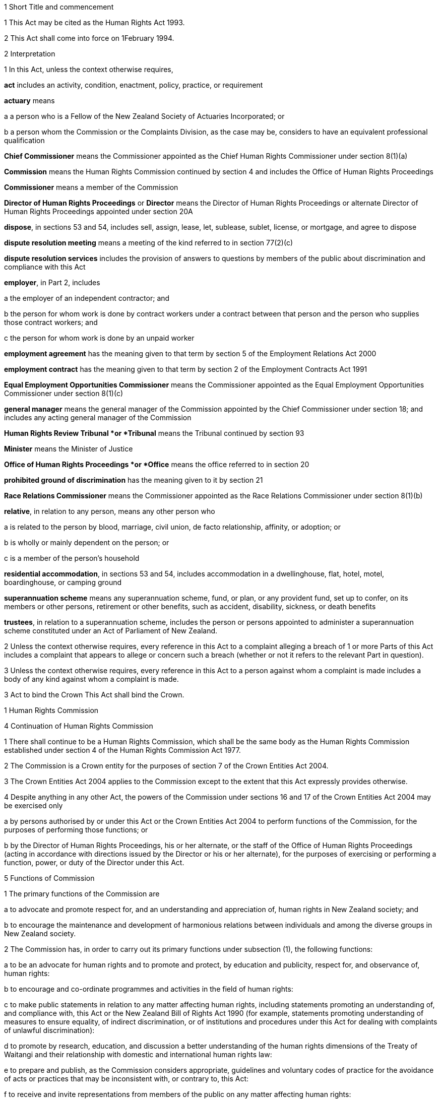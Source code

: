

1 Short Title and commencement

1 This Act may be cited as the Human Rights Act 1993.

2 This Act shall come into force on 1February 1994.

2 Interpretation

1 In this Act, unless the context otherwise requires,

*act* includes an activity, condition, enactment, policy, practice, or requirement

*actuary* means

a a person who is a Fellow of the New Zealand Society of Actuaries Incorporated; or

b a person whom the Commission or the Complaints Division, as the case may be, considers to have an equivalent professional qualification

*Chief Commissioner* means the Commissioner appointed as the Chief Human Rights Commissioner under section 8(1)(a)

*Commission* means the Human Rights Commission continued by section 4 and includes the Office of Human Rights Proceedings

*Commissioner* means a member of the Commission

*Director of Human Rights Proceedings* or *Director* means the Director of Human Rights Proceedings or alternate Director of Human Rights Proceedings appointed under section 20A

*dispose*, in sections 53 and 54, includes sell, assign, lease, let, sublease, sublet, license, or mortgage, and agree to dispose

*dispute resolution meeting* means a meeting of the kind referred to in section 77(2)(c)

*dispute resolution services* includes the provision of answers to questions by members of the public about discrimination and compliance with this Act

*employer*, in Part 2, includes

a the employer of an independent contractor; and

b the person for whom work is done by contract workers under a contract between that person and the person who supplies those contract workers; and

c the person for whom work is done by an unpaid worker

*employment agreement* has the meaning given to that term by section 5 of the Employment Relations Act 2000

*employment contract* has the meaning given to that term by section 2 of the Employment Contracts Act 1991

*Equal Employment Opportunities Commissioner* means the Commissioner appointed as the Equal Employment Opportunities Commissioner under section 8(1)(c)

*general manager* means the general manager of the Commission appointed by the Chief Commissioner under section 18; and includes any acting general manager of the Commission

*Human Rights Review Tribunal *or *Tribunal* means the Tribunal continued by section 93

*Minister* means the Minister of Justice

*Office of Human Rights Proceedings *or *Office* means the office referred to in section 20

*prohibited ground of discrimination* has the meaning given to it by section 21

*Race Relations Commissioner* means the Commissioner appointed as the Race Relations Commissioner under section 8(1)(b)

*relative*, in relation to any person, means any other person who

a is related to the person by blood, marriage, civil union, de facto relationship, affinity, or adoption; or

b is wholly or mainly dependent on the person; or

c is a member of the person's household

*residential accommodation*, in sections 53 and 54, includes accommodation in a dwellinghouse, flat, hotel, motel, boardinghouse, or camping ground

*superannuation scheme* means any superannuation scheme, fund, or plan, or any provident fund, set up to confer, on its members or other persons, retirement or other benefits, such as accident, disability, sickness, or death benefits

*trustees*, in relation to a superannuation scheme, includes the person or persons appointed to administer a superannuation scheme constituted under an Act of Parliament of New Zealand.

2 Unless the context otherwise requires, every reference in this Act to a complaint alleging a breach of 1 or more Parts of this Act includes a complaint that appears to allege or concern such a breach (whether or not it refers to the relevant Part in question).

3 Unless the context otherwise requires, every reference in this Act to a person against whom a complaint is made includes a body of any kind against whom a complaint is made.

3 Act to bind the Crown
This Act shall bind the Crown.

1 Human Rights Commission

4 Continuation of Human Rights Commission

1 There shall continue to be a Human Rights Commission, which shall be the same body as the Human Rights Commission established under section 4 of the Human Rights Commission Act 1977.

2 The Commission is a Crown entity for the purposes of section 7 of the Crown Entities Act 2004.

3 The Crown Entities Act 2004 applies to the Commission except to the extent that this Act expressly provides otherwise.

4 Despite anything in any other Act, the powers of the Commission under sections 16 and 17 of the Crown Entities Act 2004 may be exercised only

a by persons authorised by or under this Act or the Crown Entities Act 2004 to perform functions of the Commission, for the purposes of performing those functions; or

b by the Director of Human Rights Proceedings, his or her alternate, or the staff of the Office of Human Rights Proceedings (acting in accordance with directions issued by the Director or his or her alternate), for the purposes of exercising or performing a function, power, or duty of the Director under this Act.



5 Functions of Commission

1 The primary functions of the Commission are

a to advocate and promote respect for, and an understanding and appreciation of, human rights in New Zealand society; and

b to encourage the maintenance and development of harmonious relations between individuals and among the diverse groups in New Zealand society.

2 The Commission has, in order to carry out its primary functions under subsection (1), the following functions:

a to be an advocate for human rights and to promote and protect, by education and publicity, respect for, and observance of, human rights:

b to encourage and co-ordinate programmes and activities in the field of human rights:

c to make public statements in relation to any matter affecting human rights, including statements promoting an understanding of, and compliance with, this Act or the New Zealand Bill of Rights Act 1990 (for example, statements promoting understanding of measures to ensure equality, of indirect discrimination, or of institutions and procedures under this Act for dealing with complaints of unlawful discrimination):

d to promote by research, education, and discussion a better understanding of the human rights dimensions of the Treaty of Waitangi and their relationship with domestic and international human rights law:

e to prepare and publish, as the Commission considers appropriate, guidelines and voluntary codes of practice for the avoidance of acts or practices that may be inconsistent with, or contrary to, this Act:

f to receive and invite representations from members of the public on any matter affecting human rights:

g to consult and co-operate with other persons and bodies concerned with the protection of human rights:

h to inquire generally into any matter, including any enactment or law, or any practice, or any procedure, whether governmental or non-governmental, if it appears to the Commission that the matter involves, or may involve, the infringement of human rights:

i to appear in or bring proceedings, in accordance with section 6 or section 92B or section 92E or section 92H or section 97:

j to apply to a court or tribunal, under rules of court or regulations specifying the tribunal's procedure, to be appointed as intervener or as counsel assisting the court or tribunal, or to take part in proceedings before the court or tribunal in another way permitted by those rules or regulations, if, in the Commission's opinion, taking part in the proceedings in that way will facilitate the performance of its functions stated in paragraph (a):

k to report to the Prime Minister on

i any matter affecting human rights, including the desirability of legislative, administrative, or other action to give better protection to human rights and to ensure better compliance with standards laid down in international instruments on human rights:

ii the desirability of New Zealand becoming bound by any international instrument on human rights:

iii the implications of any proposed legislation (including subordinate legislation) or proposed policy of the Government that the Commission considers may affect human rights:

l to make public statements in relation to any group of persons in, or who may be coming to, New Zealand who are or may be subject to hostility, or who have been or may be brought into contempt, on the basis that that group consists of persons against whom discrimination is unlawful under this Act:

m to develop a national plan of action, in consultation with interested parties, for the promotion and protection of human rights in New Zealand:

n 

o to exercise or perform any other functions, powers, and duties conferred or imposed on it by or under this Act or any other enactment.

3 The Commission may, in the public interest or in the interests of a person, department, or organisation, publish reports relating generally to the exercise of its functions under this Act or to a particular inquiry by it under this Act, whether or not the matters to be dealt with in a report of that kind have been the subject of a report to the Minister or the Prime Minister.

6 Powers relating to declaratory judgments

1 If at any time the Commission considers that it may be desirable to obtain a declaratory judgment or order of the High Court in accordance with the Declaratory Judgments Act 1908, the Commission may, despite anything to the contrary in that Act or any other enactment or rule of law, institute proceedings under that Act.

2 The Commission may exercise the right in subsection (1) only if it considers that the exercise of the right will facilitate the performance of its functions stated in section 5(2)(a).

3 Subsection (1) does not limit the ability of the Commission to appear in or bring proceedings under section 92B or section 92E or section 92H or section 97.



7 Commission determines general nature of activities

1 Subject to the role of the Minister in the process of setting and monitoring the strategic direction and targets of the Commission under Part 4 of the Crown Entities Act 2004, the members of the Commission acting together determine the strategic direction and the general nature of activities undertaken in the performance of the Commission's functions.

2 The Chief Commissioner is responsible to the Commission for ensuring that activities undertaken in the performance of the Commission's functions are not inconsistent with determinations of the Commission.



8 Membership of Commission

1 The Commission consists of the following Human Rights Commissioners:

a a Commissioner appointed as the Chief Commissioner, whose office is a full-time one:

b a Commissioner appointed as the Race Relations Commissioner, whose office is also a full-time one:

c a Commissioner appointed as the Equal Employment Opportunities Commissioner, whose office is also a full-time one:

d no more than 5 other Commissioners, whose offices are each part-time ones.

2 The Commissioners are the board for the purposes of the Crown Entities Act 2004.

3 The Chief Commissioner holds office as chairperson of the board for the purposes of the Crown Entities Act 2004 for the same term as he or she is Chief Commissioner.

4 Clauses 1 to 5 of Schedule 5 of the Crown Entities Act 2004 do not apply to the Commission.

9 Alternate Commissioners

1 The Governor-General may, on the recommendation of the Minister, appoint as alternate Commissioners persons who may be designated as the alternate of a Commissioner by either the Minister under subsection (2) or the Chief Commissioner under subsection (3).

2 The Minister may designate a Commissioner or an alternate Commissioner to act as the Chief Commissioner

a during the period following the resignation of the Chief Commissioner and ending when the Chief Commissioner's successor comes into office; or

b during the Chief Commissioner's incapacity or in respect of a particular function or activity of the Commission, as the case may be, if

i the Minister is satisfied that the Chief Commissioner is incapacitated by illness, absence, or other sufficient cause from performing the duties of his or her office; or

ii the Chief Commissioner considers it is not proper or desirable that he or she should participate in the function or activity.

3 The Chief Commissioner may designate an alternate Commissioner to act as a Commissioner during the period the Chief Commissioner is acting as Chief Commissioner, or during the period of the Commissioner's incapacity, or in respect of a particular function or activity of the Commission, as the case may be, if

a the Chief Commissioner is a Commissioner acting as the Chief Commissioner under a designation under subsection (2); or

b the Chief Commissioner is satisfied that any other Commissioner is incapacitated by illness, absence, or other sufficient cause from performing the duties of his or her office; or

c a Judge who is for the time being holding office as a Commissioner declines to participate in, or withdraws from participation in, the particular function or activity of the Commission under section 20C(2); or

d any other Commissioner considers it is not proper or desirable that he or she should participate in the function or activity of the Commission.

4 An alternate Commissioner designated under subsection (2) or subsection (3) must, while the alternate Commissioner acts as Chief Commissioner or as a Commissioner, be taken to be the Chief Commissioner or the Commissioner in whose place the alternate Commissioner acts.

5 No designation of an alternate Commissioner, and no act done by an alternate Commissioner, and no act done by the Commission while any alternate Commissioner is acting, may in any proceedings be questioned on the ground that the occasion for the alternate Commissioner's designation had not arisen or had ceased.



10 Meetings of Commission

1 

2 The Race Relations Commissioner may, at any time, call a special meeting of the Commission.

3 Subsection (2) applies in addition to clause 7(2) of Schedule 5 of the Crown Entities Act 2004.

4 

5 

6 

7 

8 



11 Criteria for appointment

1 In recommending persons for appointment as Commissioners or alternate Commissioners, the Minister must have regard to the need for Commissioners and alternate Commissioners appointed to have among them

a knowledge of, or experience in,

i different aspects of matters likely to come before the Commission:

ii New Zealand law, or the law of another country, or international law, on human rights:

iii the Treaty of Waitangi and rights of indigenous peoples:

iv current economic, employment, or social issues:

v cultural issues and the needs and aspirations (including life experiences) of different communities of interest and population groups in New Zealand society:

b skills in, or experience in,

i advocacy or public education:

ii business, commerce, economics, industry, or financial or personnel management:

iii community affairs:

iv public administration, or the law relating to public administration.

1A Subsection (1) does not limit section 29 of the Crown Entities Act 2004.

2 Nothing in this section limits section 12 or section 13 or section 14.



12 Further criteria for appointment of Chief Commissioner
In recommending a person for appointment as Chief Commissioner, the Minister must have regard not only to the criteria stated in section 11 but also to the person's

a ability to provide leadership in relation to the performance of the functions of the Commission (for example, being an advocate for, and promoting, by education and publicity, respect for and observance of human rights):

b ability to represent the Commission, and to create and maintain effective relationships between it and other persons or bodies:

c knowledge of New Zealand law, the law of other countries, and international law, on human rights, and of New Zealand's obligations under international instruments on human rights:

d appreciation of issues or trends in human rights arising in other countries or internationally, and of the relevance of those issues or trends for New Zealand:

e ability to perform the functions stated in section 15.

13 Further criteria for appointment of Race Relations Commissioner
In recommending a person for appointment as Race Relations Commissioner, the Minister must have regard not only to the criteria stated in section 11 but also to the person's

a understanding of current race relations in New Zealand, and of the origins and development of those relations:

b appreciation of issues or trends in race relations arising in other countries or internationally, and of the relevance of those issues or trends for New Zealand:

c ability to perform the functions stated in section 16.



14 Further criteria for appointment of Equal Employment Opportunities Commissioner
In recommending a person for appointment as the Equal Employment Opportunities Commissioner, the Minister must have regard not only to the criteria stated in section 11 but also to the person's

a understanding of principles relating to equal employment opportunities:

b appreciation of issues, trends, and developments in the promotion of equal employment opportunities in other countries and internationally, and the relevance of those issues, trends, or developments in New Zealand:

c ability to perform the functions stated in section 17.



15 Functions of Chief Commissioner

1 The Chief Commissioner has the following functions:

a to chair the Commission, and lead discussions of the Commission (except when the Commission has discussions on matters of race relations):

b to ensure that activities undertaken in the performance of the Commission's functions are consistent with the strategic direction and other determinations of the Commission under section 7:

c to allocate spheres of responsibility among the Commissioners, and to determine the extent to which Commissioners engage in activities undertaken in the performance of the Commission's functions (except for those stated in section 76), but in each case only after consultation with the Minister:

d to act jointly with the Race Relations Commissioner on matters of race relations arising in the course of activities undertaken in the performance of the Commission's functions and to carry out the functions conferred on the Chief Commissioner by section 16(c) and (d):

e to act jointly with the Equal Employment Opportunities Commissioner on matters concerning equal employment opportunities arising in the course of activities undertaken in the performance of the Commission's functions, and to carry out the functions conferred on the Chief Commissioner by section 17(g):

f to supervise and liaise with the general manager on matters of administration in relation to the Commission and on the activities undertaken in the performance of the Commission's functions:

g any other functions, powers, or duties conferred or imposed on him or her by or under this Act or any other enactment.

2 Subsection (1)(d) and (e) is subject to section 7(2).

16 Functions of Race Relations Commissioner
The Race Relations Commissioner has the following functions:

a to lead discussions of the Commission in relation to matters of race relations:

b to provide advice and leadership on matters of race relations arising in the course of activities undertaken in the performance of the Commission's functions, both when engaging in those activities and otherwise when consulted:

c to ensure, acting jointly with the Chief Commissioner, that activities undertaken in the performance of the Commission's functions in matters of race relations are consistent with the strategic direction and other determinations of the Commission under section 7:

d to supervise and liaise with the general manager, acting jointly with the Chief Commissioner, on the activities undertaken in the performance of the Commission's functions in matters of race relations:

e any other functions, powers, or duties conferred or imposed on him or her by or under this Act or any other enactment.

17 Functions of Equal Employment Opportunities Commissioner
The Equal Employment Opportunities Commissioner has the following functions:

a to lead discussions of the Commission about equal employment opportunities (including pay equity):

b to provide advice and leadership on equal employment opportunities arising in the course of activities undertaken in the performance of the Commission's functions, both when engaging in those activities and otherwise when consulted:

c to evaluate, through the use of benchmarks developed by the Commissioner, the role that legislation, guidelines, and voluntary codes of practice play in facilitating and promoting best practice in equal employment opportunities:

d to lead development of guidelines and voluntary codes of practice to facilitate and promote best practice in equal employment opportunities (including codes that identify related rights and obligations in legislation), in accordance with section 5(2)(e):

e to monitor and analyse progress in improving equal employment opportunities in New Zealand, and to report to the Minister on the results of that monitoring and analysis:

f to liaise with, and complement the work of, any trust or body that has as one of its purposes the promotion of equal employment opportunities (including pay equity):

g to ensure, acting jointly with the Chief Commissioner, that activities undertaken in the performance of the Commission's functions in matters of equal employment opportunities are consistent with the strategic direction and other determinations of the Commission under section 7:

h any other functions, powers, or duties conferred or imposed on him or her by or under this Act or any other enactment.



18 General manager and staff of Commission

1 The general manager and staff of the Commission undertake activities required to perform the functions of the Commission in accordance with the strategic direction and other determinations of the Commission under section 7.

2 The general manager

a is responsible to the Chief Commissioner and reports to him or her; and

b is appointed by the Chief Commissioner, in accordance with clause 1 of Schedule 1; and

c is the chief executive of the Commission for the purposes of the Crown Entities Act 2004.

3 Employees of the Commission are responsible to the general manager and report to him or her.



19 Duty to act independently
Except as expressly provided otherwise in this or another Act, the Commission must act independently in performing its statutory functions and duties, and exercising its statutory powers, under

a this Act; and

b any other Act that expressly provides for the functions, powers, or duties of the Commission (other than the Crown Entities Act 2004).



20 Office of Human Rights Proceedings

1 The Office of Human Rights Proceedings is part of the Commission and is headed by the Director of Human Rights Proceedings or his or her alternate.

2 The staff of the Office report to the Director or his or her alternate, and help him or her to exercise or perform the functions, powers, and duties of the Director under this Act.

3 In exercising or performing the functions, powers, and duties of the Director, the Director or his or her alternate and the staff of the Office must act independently from the Commission and Ministers of the Crown.

4 However, the Director or his or her alternate is responsible to the Chief Commissioner for the efficient, effective, and economical administration of the activities of the Office.



20A Director of Human Rights Proceedings

1 The Director of Human Rights Proceedings is appointed by the Governor-General on the recommendation of the Minister.

2 The Governor-General may, on the recommendation of the Minister, appoint as alternate Director of Human Rights Proceedings a person designated for appointment as alternate Director by the Minister.

3 The Minister must not designate a person for appointment as alternate Director of Human Rights Proceedings unless

a the Minister is satisfied that the Director is incapacitated by illness, absence, or other sufficient cause from performing the duties of his or her office; or

b the Director considers it is not proper or desirable that the Director should perform any particular duty of his or her office.

20B Criteria and requirement for appointment

1 In recommending a person for appointment as Director of Human Rights Proceedings or as his or her alternate, the Minister must have regard not only to the person's attributes but also to the person's

a knowledge of, or experience in,

i the different aspects of matters likely to come before the Human Rights Review Tribunal:

ii New Zealand law, or the law of another country, or international law, on human rights:

iii current economic, employment, or other social issues:

b skills in, or experience in, the practice of public law (including the conduct of litigation), and financial and personnel management:

c ability to exercise or perform, and to ensure the Office of Human Rights Proceedings helps the person to exercise or perform, efficiently and effectively, the functions, powers, and duties of the Director under this Act.

2 Every person appointed as Director of Human Rights Proceedings or as his or her alternate must be a barrister or solicitor of the High Court of not less than 5 years' legal experience.



20C Appointment of Judge as Human Rights Commissioner

1 The appointment of a Judge as a Commissioner or alternate Commissioner or service by a Judge as a Commissioner or alternate Commissioner does not affect his or her tenure of judicial office or his or her rank, title, status, precedence, salary, annual or other allowances, or other rights or privileges as a Judge (including those in relation to superannuation), and, for all purposes, his or her service as a Commissioner or alternate Commissioner must be taken to be service as a Judge.

2 A Judge who is for the time being holding office as a Commissioner may, at any time, decline to participate in, or withdraw from participation in, any particular function or activity of the Commission if the Judge considers it incompatible with his or her judicial office.



20D Office holders to whom sections 20E to 20G apply

1 Sections 20F and 20G each applies to a person (the *office holder*) who holds one of the following offices (the *office*):

a 

b 

c Director of Human Rights Proceedings:

d alternate Director of Human Rights Proceedings.

2 

3 

20E Service in office

20F Term of office
The office holder

a holds the office for the term (not longer than 5 years) the Governor-General, on the recommendation of the Minister, specifies in the person's appointment; and

b may, from time to time, be reappointed; and

c unless he or she sooner vacates or no longer holds or is removed from the office under section 20G, continues in it until his or her successor comes into it, even though the term for which he or she was appointed has expired.

20G Vacation of office
The office holder

a may resign from the office by delivering to the Minister a notice in writing to that effect and stating when the resignation takes effect:

b ceases to hold office if he or she dies:

c ceases to hold office if he or she is, under the Insolvency Act 2006, adjudged bankrupt:

d may, at any time, be removed from the office by the Governor-General for incapacity affecting performance of duty, neglect of duty, or misconduct, proved to the satisfaction of the Governor-General.



20H Administrative provisions set out in Schedules 1 and 2

1 Schedule 1 applies in respect of the Commission.

2 Schedule 2 applies in respect of the Office.

1A Discrimination by Government, related persons and bodies, or persons or bodies acting with legal authority

20I Purpose of this Part
The purpose of this Part is to provide that, in general, an act or omission that is inconsistent with the right to freedom from discrimination affirmed by section 19 of the New Zealand Bill of Rights Act 1990 is in breach of this Part if the act or omission is that of a person or body referred to in section 3 of the New Zealand Bill of Rights Act 1990.

20J Acts or omissions in relation to which this Part applies

1 This Part applies only in relation to an act or omission of a person or body referred to in section 3 of the New Zealand Bill of Rights Act 1990, namely

a the legislative, executive, or judicial branch of the Government of New Zealand; or

b a person or body in the performance of any public function, power, or duty conferred or imposed on that person or body by or pursuant to law.

2 Despite subsection (1), this Part does not apply in relation to an act or omission that is unlawful under any of sections 22, 23, 61 to 63, and 66.

3 If this Part applies in relation to an act or omission, Part 2 does not apply to that act or omission.

4 Nothing in this Part affects the New Zealand Bill of Rights Act 1990.

20K Purposes for which section 20L applies
Section 20L applies only for the purposes of

a any inquiry undertaken by the Commission under section 5(2)(h):

b the assessment, consideration, mediation, or determination of a complaint under Part 3:

c any determination made by the Director under Part 3 concerning the provision of representation in proceedings before the Human Rights Review Tribunal:

d any determination made in proceedings before the Human Rights Review Tribunal or in any proceedings in any court on an appeal from a decision of that Tribunal:

e any determination made by any court or tribunal in proceedings brought under this Act by the Commission:

f any other process or proceedings commenced or conducted under Part 3:

g any related matter.

20L Acts or omissions in breach of this Part

1 An act or omission in relation to which this Part applies (including an enactment) is in breach of this Part if it is inconsistent with section 19 of the New Zealand Bill of Rights Act 1990.

2 For the purposes of subsection (1), an act or omission is inconsistent with section 19 of the New Zealand Bill of Rights Act 1990 if the act or omission

a limits the right to freedom from discrimination affirmed by that section; and

b is not, under section 5 of the New Zealand Bill of Rights Act 1990, a justified limitation on that right.

3 To avoid doubt, subsections (1) and (2) apply in relation to an act or omission even if it is authorised or required by an enactment.

2 Unlawful discrimination



21A Application of this Part limited if section 3 of New Zealand Bill of Rights Act 1990 applies

1 The only provisions of this Part that apply to an act or omission of a person or body described in subsection (2) are

a sections 21 to 35 (which relate to discrimination in employment matters), 61 to 64 (which relate to racial disharmony, and social and racial harassment) and 66 (which relates to victimisation); and

b sections 65 and 67 to 74, but only to the extent that those sections relate to conduct that is unlawful under any of the provisions referred to in paragraph (a).

2 The persons and bodies referred to in subsection (1) are the ones referred to in section 3 of the New Zealand Bill of Rights Act 1990, namely

a the legislative, executive, and judicial branches of the Government of New Zealand; and

b every person or body in the performance of any public function, power, or duty conferred or imposed on that person or body by or pursuant to law.



21B Relationship between this Part and other law

1 To avoid doubt, an act or omission of any person or body is not unlawful under this Part if that act or omission is authorised or required by an enactment or otherwise by law.

2 Nothing in this Part affects the New Zealand Bill of Rights Act 1990.



21 Prohibited grounds of discrimination

1 For the purposes of this Act, the *prohibited grounds of discrimination* are

a sex, which includes pregnancy and childbirth:

b marital status, which means being

i single; or

ii married, in a civil union, or in a de facto relationship; or

iii the surviving spouse of a marriage or the surviving partner of a civil union or de facto relationship; or

iv separated from a spouse or civil union partner; or

v a party to a marriage or civil union that is now dissolved, or to a de facto relationship that is now ended:

c religious belief:

d ethical belief, which means the lack of a religious belief, whether in respect of a particular religion or religions or all religions:

e colour:

f race:

g ethnic or national origins, which includes nationality or citizenship:

h disability, which means

i physical disability or impairment:

ii physical illness:

iii psychiatric illness:

iv intellectual or psychological disability or impairment:

v any other loss or abnormality of psychological, physiological, or anatomical structure or function:

vi reliance on a guide dog, wheelchair, or other remedial means:

vii the presence in the body of organisms capable of causing illness:

i age, which means,

i for the purposes of sections 22 to 41 and section 70 and in relation to any different treatment based on age that occurs in the period beginning with 1February 1994 and ending with the close of 31January 1999, any age commencing with the age of 16years and ending with the date on which persons of the age of the person whose age is in issue qualify for national superannuation under section 7 of the New Zealand Superannuation and Retirement Income Act 2001 (irrespective of whether or not the particular person qualifies for national superannuation at that age or any other age):

ii for the purposes of sections 22 to 41 and section 70 and in relation to any different treatment based on age that occurs on or after 1February 1999, any age commencing with the age of 16 years:

iii for the purposes of any other provision of Part 2, any age commencing with the age of 16 years:

j political opinion, which includes the lack of a particular political opinion or any political opinion:

k employment status, which means

i being unemployed; or

ii being a recipient of a benefit under the Social Security Act 1964 or an entitlement under the Accident Compensation Act 2001:

l family status, which means

i having the responsibility for part-time care or full-time care of children or other dependants; or

ii having no responsibility for the care of children or other dependants; or

iii being married to, or being in a civil union or de facto relationship with, a particular person; or

iv being a relative of a particular person:

m sexual orientation, which means a heterosexual, homosexual, lesbian, or bisexual orientation.

2 Each of the grounds specified in subsection (1) is a prohibited ground of discrimination, for the purposes of this Act, if

a it pertains to a person or to a relative or associate of a person; and

b it either

i currently exists or has in the past existed; or

ii is suspected or assumed or believed to exist or to have existed by the person alleged to have discriminated.



22 Employment

1 Where an applicant for employment or an employee is qualified for work of any description, it shall be unlawful for an employer, or any person acting or purporting to act on behalf of an employer,

a to refuse or omit to employ the applicant on work of that description which is available; or

b to offer or afford the applicant or the employee less favourable terms of employment, conditions of work, superannuation or other fringe benefits, and opportunities for training, promotion, and transfer than are made available to applicants or employees of the same or substantially similar capabilities employed in the same or substantially similar circumstances on work of that description; or

c to terminate the employment of the employee, or subject the employee to any detriment, in circumstances in which the employment of other employees employed on work of that description would not be terminated, or in which other employees employed on work of that description would not be subjected to such detriment; or

d to retire the employee, or to require or cause the employee to retire or resign,by reason of any of the prohibited grounds of discrimination.

2 It shall be unlawful for any person concerned with procuring employment for other persons or procuring employees for any employer to treat any person seeking employment differently from other persons in the same or substantially similar circumstances by reason of any of the prohibited grounds of discrimination.

23 Particulars of applicants for employment
It shall be unlawful for any person to use or circulate any form of application for employment or to make any inquiry of or about any applicant for employment which indicates, or could reasonably be understood as indicating, an intention to commit a breach of section 22.



24 Exception in relation to crews of ships and aircraft
Nothing in section 22 shall apply to the employment or an application for employment of a person on a ship or aircraft, not being a New Zealand ship or aircraft, if the person employed or seeking employment was engaged or applied for it outside New Zealand.

25 Exception in relation to work involving national security

1 Nothing in section 22 shall apply to any restrictions on the employment of any person on work involving the national security of New Zealand

a by reference to his or her

i religious or ethical belief; or

ii political opinion; or

iii disability, within the meaning of section 21(1)(h)(iii) or section 21(1)(h)(iv); or

iv family status, within the meaning of section 21(1)(l)(iii) or section 21(1)(l)(iv); or

v national origin; or

b by reference to the national origin of any relative of that person.

2 It shall not be a breach of section 22 to decline to employ a person under the age of 20 years on work involving the national security of New Zealand where that work requires a secret or top secret security clearance.

26 Exception in relation to work performed outside New Zealand
Nothing in section 22 shall prevent different treatment based on sex, religious or ethical belief, or age if the duties of the position in respect of which that treatment is accorded

a are to be performed wholly or mainly outside New Zealand; and

b are such that, because of the laws, customs, or practices of the country in which those duties are to be performed, they are ordinarily carried out only by a person who is of a particular sex or religious or ethical belief, or who is in a particular age group.

27 Exceptions in relation to authenticity and privacy

1 Nothing in section 22 shall prevent different treatment based on sex or age where, for reasons of authenticity, being of a particular sex or age is a genuine occupational qualification for the position or employment.

2 Nothing in section 22 shall prevent different treatment based on sex, religious or ethical belief, disability, age, political opinion, or sexual orientation where the position is one of domestic employment in a private household.

3 Nothing in section 22 shall prevent different treatment based on sex where

a the position needs to be held by one sex to preserve reasonable standards of privacy; or

b the nature or location of the employment makes it impracticable for the employee to live elsewhere than in premises provided by the employer, and

i the only premises available (being premises in which more than 1 employee is required to sleep) are not equipped with separate sleeping accommodation for each sex; and

ii it is not reasonable to expect the employer to equip those premises with separate accommodation, or to provide separate premises, for each sex.

4 Nothing in section 22 shall prevent different treatment based on sex, race, ethnic or national origins, or sexual orientation where the position is that of a counsellor on highly personal matters such as sexual matters or the prevention of violence.

5 Where, as a term or condition of employment, a position ordinarily obliges or qualifies the holder of that position to live in premises provided by the employer, the employer does not commit a breach of section 22 by omitting to apply that term or condition in respect of employees of a particular sex or marital status if in all the circumstances it is not reasonably practicable for the employer to do so.

28 Exceptions for purposes of religion

1 Nothing in section 22 shall prevent different treatment based on sex where the position is for the purposes of an organised religion and is limited to one sex so as to comply with the doctrines or rules or established customs of the religion.

2 Nothing in section 22 shall prevent different treatment based on religious or ethical belief where

a that treatment is accorded under section 65 of the Private Schools Conditional Integration Act 1975; or

b the sole or principal duties of the position (not being a position to which section 65 of the Private Schools Conditional Integration Act 1975 applies)

i are, or are substantially the same as, those of a clergyman, priest, pastor, official, or teacher among adherents of that belief or otherwise involve the propagation of that belief; or

ii are those of a teacher in a private school; or

iii consist of acting as a social worker on behalf of an organisation whose members comprise solely or principally adherents of that belief.

3 Where a religious or ethical belief requires its adherents to follow a particular practice, an employer must accommodate the practice so long as any adjustment of the employer's activities required to accommodate the practice does not unreasonably disrupt the employer's activities.

29 Further exceptions in relation to disability

1 Nothing in section 22 shall prevent different treatment based on disability where

a the position is such that the person could perform the duties of the position satisfactorily only with the aid of special services or facilities and it is not reasonable to expect the employer to provide those services or facilities; or

b the environment in which the duties of the position are to be performed or the nature of those duties, or of some of them, is such that the person could perform those duties only with a risk of harm to that person or to others, including the risk of infecting others with an illness, and it is not reasonable to take that risk.

2 Nothing in subsection (1)(b) shall apply if the employer could, without unreasonable disruption, take reasonable measures to reduce the risk to a normal level.

3 Nothing in section 22 shall apply to terms of employment or conditions of work that are set or varied after taking into account

a any special limitations that the disability of a person imposes on his or her capacity to carry out the work; and

b any special services or facilities that are provided to enable or facilitate the carrying out of the work.

30 Further exceptions in relation to age

1 Nothing in section 22(1)(a) or section 22(1)(d) shall apply in relation to any position or employment where being of a particular age or in a particular age group is a genuine occupational qualification for that position or employment, whether for reasons of safety or for any other reason.

2 Nothing in section 22(1)(b) shall prevent payment of a person at a lower rate than another person employed in the same or substantially similar circumstances where the lower rate is paid on the basis that the first-mentioned person has not attained a particular age, not exceeding 20 years of age.

3 Nothing in section 22(1)(a) shall prevent preferential treatment based on age accorded to persons who are to be paid in accordance with subsection (2).

30A Exception in relation to employment-related retirement benefits

1 Nothing in section 22(1)(b) prevents different treatment based on age with respect to, or in any way related to, the payment of a benefit to an employee on retirement if

a the employee's entitlement to that benefit (the retirement benefit), or the calculation of that retirement benefit, is determined in whole or in part (and whether directly or indirectly) by the employee's age; and

b the retirement benefit is a term of a written employment contract that was in force on or before 1 February 1999; and

c the employee was, on or before 1February 1999, a party to that employment contract.

2 If a retirement benefit was a term of an employee's written employment contract on 1February 1999, subsection (1) continues to apply in relation to the payment of that retirement benefit even if either or both of the following things occur after that date:

a the employee and the employer enter into a new written employment contract or employment agreement under which the employee remains entitled to that retirement benefit:

b a different person becomes the employee's employer as a result of a merger, takeover, restructuring, or reorganisation, but the employee remains entitled to that retirement benefit by virtue of any enactment or agreement.

3 This section does not limit section 149.

31 Exception in relation to employment of a political nature
Nothing in section 22 shall prevent different treatment based on political opinion where the position is one as

a a political adviser or secretary to a member of Parliament; or

b a political adviser to a member of a local authority; or

c a political adviser to a candidate seeking election to the House of Representatives or to a local authority within the meaning of the Local Electoral Act 2001; or

d a member of the staff of a political party.

32 Exception in relation to family status
Nothing in section 22 shall prevent restrictions imposed by an employer

a on the employment of any person who is married to, or in a civil union or in a de facto relationship with, or who is a relative of, another employee if

i there would be a reporting relationship between them; or

ii there is a risk of collusion between them to the detriment of the employer; or

b on the employment of any person who is married to, or in a civil union or in a de facto relationship with, or who is a relative of, an employee of another employer if there is a risk of collusion between them to the detriment of that person's employer.

33 Armed forces

34 Regular forces

1 Nothing in section 22(1)(c) or section 22(1)(d) shall prevent the Chief of Defence Force from instituting, under section 57A of the Defence Act 1990, the discharge or release of a member of the regular forces.

2 

35 General qualification on exceptions
No employer shall be entitled, by virtue of any of the exceptions in this Part, to accord to any person in respect of any position different treatment based on a prohibited ground of discrimination even though some of the duties of that position would fall within any of those exceptions if, with some adjustment of the activities of the employer (not being an adjustment involving unreasonable disruption of the activities of the employer), some other employee could carry out those particular duties.



36 Partnerships

1 It shall be unlawful for a firm, or for persons jointly promoting the formation of a firm,

a to refuse or to omit to offer a person admission to the firm as a partner; or

b to offer or afford a person less favourable terms and conditions as a partner than are made available to other members or prospective members of the firm,by reason of any of the prohibited grounds of discrimination.

2 It shall be unlawful for a firm

a to deny any partner increased status in the firm or an increased share in the capital or profits of the firm; or

b to expel any partner from the firm or to subject any partner to any other detriment,by reason of any of the prohibited grounds of discrimination.

2A It is unlawful for a firm, or for persons jointly promoting the formation of a firm, to fail to provide special services or facilities that could reasonably be provided by the firm, or those persons, in the circumstances and that, if provided, would enable a person with a disability

a to be accepted as a partner and remain in partnership; or

b to be offered the same terms and conditions as a partner (including terms and conditions as to status in the firm or entitlements to shares in capital or profits) that are made available to other members or prospective members of the firm.

3 Nothing in this section prevents the fixing of reasonable terms and conditions in relation to a partner or prospective partner, who by reason of disability or age

a has a restricted capacity to participate or continue to participate in the partnership, that cannot be restored to normal by the provision of any special services or facilities required to be provided under subsection (2A); or

b requires special conditions if he or she is to participate or continue to participate in the partnership, even if any special services or facilities required to be provided under subsection (2A) are provided.

4 Nothing in this section applies in respect of a person with a disability, if the disability of the person is such that

a there would be a risk of harm to that person or others, including the risk of infecting others with an illness if that person were to accept or remain in partnership or be given the same terms and conditions as a partner (including terms and conditions as to status in the firm or entitlement to shares in capital or profits) that were made available to other members or prospective members of the firm; and

b it is not reasonable to take that risk.

5 Subsection (4) does not apply if the firm, or persons jointly promoting the formation of a firm, could, without unreasonable disruption, take reasonable measures to reduce the risk to a normal level.



37 Organisations of employees or employers and professional and trade associations

1 It shall be unlawful for an organisation to which this section applies, or for any person acting or purporting to act on behalf of any such organisation,

a to refuse or omit to accept any person for membership; or

b to offer any person less favourable terms of membership and less favourable access to any benefits, facilities, or services, including the right to stand for election and hold office in the organisation, than would otherwise be made available; or

c to deprive a person of membership, or suspend him or her, in circumstances in which other persons would not be deprived of membership or suspended,by reason of any of the prohibited grounds of discrimination.

1A It is unlawful for an organisation to which this section applies, or for any person acting or purporting to act on behalf of any such organisation, to fail to provide special services or facilities that could reasonably be provided by the organisation in the circumstances and that, if provided, would enable a person with a disability to

a be accepted and remain in membership; or

b be given equal access to benefits, facilities, or services provided by the organisation (including the right to stand for election and hold office).

2 Nothing in this section shall prevent an organisation to which this section applies from charging different fees to persons in different age groups.

2A Nothing in this section applies in respect of a person with a disability, if the disability of the person is such that

a there would be a risk of harm to that person or others, including the risk of infecting others with an illness if that person were to accept or remain in membership or be given equal access to benefits, facilities, or services provided by the organisation (including the right to stand for election and hold office); and

b it is not reasonable to take that risk.

2B Subsection (2A) does not apply if the organisation could, without unreasonable disruption, take reasonable measures to reduce the risk to a normal level.

3 This section applies to an organisation of employees, an organisation of employers, or any other organisation that exists for the purposes of members who carry on a particular profession, trade, or calling.

38 Qualifying bodies

1 It shall be unlawful for an authority or body empowered to confer an approval, authorisation, or qualification that is needed for, or facilitates, engagement in a profession, trade, or calling, or any person acting or purporting to act on behalf of any such authority or body,

a to refuse or omit to confer that approval, authorisation, or qualification on a person; or

b to confer that approval, authorisation, or qualification on less favourable terms and conditions than would otherwise be made available; or

c to withdraw that approval, authorisation, or qualification or vary the terms on which it is held, in circumstances in which it would not otherwise be withdrawn or varied,by reason of any of the prohibited grounds of discrimination.

2 For the purposes of this section *confer* includes renew or extend.

39 Exceptions in relation to qualifying bodies

1 Nothing in section 38 shall apply where the authorisation or qualification is needed for, or facilitates engagement in, a profession or calling for the purposes of an organised religion and is limited to one sex or to persons of that religious belief so as to comply with the doctrines or rules or established customs of that religion.

2 Nothing in section 38 shall prevent different treatment based on disability where

a the person seeking or holding the approval, authorisation, or qualification is not, by reason of that person's disability, able to perform the duties required of a person who holds the approval, authorisation, or qualification; or

b the environment in which the duties required of a person who holds the approval, authorisation, or qualification are to be performed or the nature of those duties, or of some of them, are such that, if that approval, authorisation, or qualification were granted to or retained by the person with a disability, there would be a risk of harm to that person or others, including the risk of infecting others with an illness, and it is not reasonable to take that risk; or

c conditions placed on the granting of the approval, authorisation, or qualification to any person or on the retention of the approval, authorisation, or qualification by any person are reasonably related to the disability of that person.

2A For the purposes of applying subsection (2)(a) and (b), an authority or body referred to in section 38 must,

a in the case of subsection (2)(a), take account of whether a disabled person could perform the required duties if he or she was provided with special services or facilities that could reasonably be provided by an employer or by any other relevant person:

b in the case of subsection (2)(b), take account of whether the risk of harm referred to in that paragraph could be reduced to a normal level, without unreasonable disruption to an employer or to any other relevant person.

3 Nothing in section 38 shall apply where

a the authority or body imposes a reasonable and appropriate minimum age under which the approval, authorisation, or qualification will not be conferred; or

b the authority or body imposes reasonable and appropriate terms and conditions on the grant or retention of the approval, authorisation, or qualification by reason of the age of the person seeking or holding it.

40 Vocational training bodies
It shall be unlawful for any organisation or association which has as its function or one of its principal functions the provision of training, or facilities or opportunities for training (including facilities or opportunities by way of financial grants), that would help to fit a person for any employment, or for any person acting or purporting to act on behalf of any such organisation or association,

a to refuse or omit to provide training, or facilities or opportunities for training; or

b to provide training, or facilities or opportunities for training, on less favourable terms and conditions than would otherwise be made available; or

c to terminate training, or facilities or opportunities for training,by reason of any of the prohibited grounds of discrimination.

41 Exceptions in relation to vocational training bodies

1 Nothing in section 40 shall prevent an organisation or association from affording persons preferential access to facilities for training that would help to fit them for employment where it appears to that organisation or association that those persons are in special need of training by reason of the period for which they have not been engaged in regular full-time employment.

2 Subject to subsection (3), nothing in section 40 shall apply where a person's disability is such that there would be a risk of harm to that person or to others, including the risk of infecting others with an illness, if that person were to be provided with training, or facilities or opportunities for training, and it is not reasonable to take that risk.

3 Nothing in subsection (2) shall apply if the organisation or association providing training, or facilities or opportunities for training, could, without unreasonable disruption, take reasonable measures to reduce the risk to a normal level.

4 Nothing in section 40 shall prevent an organisation or association from providing training, or facilities or opportunities for training (including facilities or opportunities by way of financial grants), only for persons above a particular age or in a particular age group.

5 Nothing in section 40 shall prevent the making of financial grants by an organisation or association only to persons above a particular age or in a particular age group.

6 Nothing in section 40 shall prevent an organisation or association from charging different fees to persons in different age groups.

7 Nothing in section 40 makes it unlawful to fail to provide special services or facilities designed for a specified purpose if those special services or facilities cannot reasonably be provided in the circumstances.

8 In subsection (7), a *specified purpose* means 1 or more of the following purposes:

a to enable a person with a disability to undergo and remain in training; or

b to provide a person with a disability with facilities or opportunities for training; or

c to provide a person with a disability with facilities or opportunities for training on no less favourable terms and conditions than would otherwise be made available.



42 Access by the public to places, vehicles, and facilities

1 It shall be unlawful for any person

a to refuse to allow any other person access to or use of any place or vehicle which members of the public are entitled or allowed to enter or use; or

b to refuse any other person the use of any facilities in that place or vehicle which are available to members of the public; or

c to require any other person to leave or cease to use that place or vehicle or those facilities,by reason of any of the prohibited grounds of discrimination.

2 In this section the term *vehicle* includes a vessel, an aircraft, or a hovercraft.

43 Exceptions in relation to access by the public to places, vehicles, and facilities

1 Section 42 shall not prevent the maintenance of separate facilities for each sex on the ground of public decency or public safety.

2 Nothing in section 42 requires any person to provide for any person, by reason of the disability of that person, special services or special facilities to enable any such person to gain access to or use any place or vehicle when it would not be reasonable to require the provision of such special services or facilities.

3 Nothing in subsection (2) limits section 118 of the Building Act 2004.

4 Subject to subsection (5), nothing in section 42 shall apply where the disability of a person is such that there would be a risk of harm to that person or to others, including the risk of infecting others with an illness, if that person were to have access to or use of any place or vehicle and it is not reasonable to take that risk.

5 Subsection (4) shall not apply if the person in charge of the place, vehicle, or facility could, without unreasonable disruption, take reasonable measures to reduce the risk to a normal level.



44 Provision of goods and services

1 It shall be unlawful for any person who supplies goods, facilities, or services to the public or to any section of the public

a to refuse or fail on demand to provide any other person with those goods, facilities, or services; or

b to treat any other person less favourably in connection with the provision of those goods, facilities, or services than would otherwise be the case,by reason of any of the prohibited grounds of discrimination.

2 For the purposes of subsection (1), but without limiting the meaning of the terms goods, facilities, and services in that subsection, the term *facilities* includes facilities by way of banking or insurance or for grants, loans, credit, or finance.

3 Where any club, or any branch or affiliate of any club, that grants privileges to members of any other club, branch, or affiliate refuses or fails on demand to provide those privileges to any of those members, or treats any of those members less favourably in connection with the provision of those privileges than would otherwise be the case, by reason of any of the prohibited grounds of discrimination, that club, branch, or affiliate shall be deemed to have committed a breach of this section.

4 Subject to subsection (3), nothing in this section shall apply to access to membership of a club or to the provision of services or facilities to members of a club.

45 Exception in relation to courses and counselling
Nothing in section 44 shall prevent the holding of courses, or the provision of counselling, restricted to persons of a particular sex, race, ethnic or national origin, or sexual orientation where highly personal matters, such as sexual matters or the prevention of violence, are involved.

46 Exception in relation to public decency or safety
Section 44 shall not apply to the maintenance or provision of separate facilities or services for each sex on the ground of public decency or public safety.

47 Exception in relation to skill
Where the nature of a skill varies according to whether it is exercised in relation to men or women, a person does not commit a breach of section 44 by exercising the skill in relation to one sex only, in accordance with that person's normal practice.

48 Exception in relation to insurance

1 It shall not be a breach of section 44 to offer or provide annuities, life insurance policies, accident insurance policies, or other policies of insurance, whether for individual persons or groups of persons, on different terms or conditions for each sex or for persons with a disability or for persons of different ages if the different treatment

a is based on

i actuarial or statistical data, upon which it is reasonable to rely, relating to life-expectancy, accidents, or sickness; or

ii where no such data is available in respect of persons with a disability, reputable medical or actuarial advice or opinion, upon which it is reasonable to rely, whether or not contained in an underwriting manual; and

b is reasonable having regard to the applicability of the data or advice or opinion, and of any other relevant factors, to the particular circumstances.

2 In assessing, for the purposes of this section, whether it is reasonable to rely on any data or advice or opinion, and whether different treatment is reasonable, the Commission or the Complaints Division may

a require justification to be provided for reliance on the data or advice or opinion and for the different treatment; and

b request the views of an actuary on the justification for the reliance and for the different treatment.

49 Exception in relation to sport

1 Subject to subsection (2), nothing in section 44 shall prevent the exclusion of persons of one sex from participation in any competitive sporting activity in which the strength, stamina, or physique of competitors is relevant.

2 Subsection (1) does not apply in relation to the exclusion of persons from participation in

a the coaching of persons engaged in any sporting activity; or

b the umpiring or refereeing of any sporting activity; or

c the administration of any sporting activity; or

d sporting activities by persons who have not attained the age of 12years.

3 It shall not be a breach of section 44 to exclude any person from any competitive sporting event or activity if that person's disability is such that there would be a risk of harm to that person or to others, including the risk of infecting others with an illness, if that person were to take part in that competitive sporting event or activity and it is not reasonable to take that risk.

4 It shall not be a breach of section 44 to conduct competitive sporting events or activities in which only persons with a particular disability or age qualification may take part.

50 Exception in relation to travel services
It shall not be a breach of section 44 to provide group travel services which are expressed to be solely for the benefit of persons in a particular age group.

51 Exception in relation to reduced charges
It shall not be a breach of section 44 to provide goods, services, or facilities at a reduced fee, charge, or rate on the ground of age, disability, or employment status, whether or not there are conditions applicable to the reduced fee, charge, or rate.

52 Exception in relation to disability
It shall not be a breach of section 44 for a person who supplies facilities or services

a to refuse to provide those facilities or services to any person if

i that person's disability requires those facilities or services to be provided in a special manner; and

ii the person who supplies the facilities or services cannot reasonably be expected to provide them in that special manner; or

b to provide those facilities or services to any person on terms that are more onerous than those on which they are made available to other persons, if

i that person's disability requires those facilities or services to be provided in a special manner; and

ii the person who supplies the facilities or services cannot reasonably be expected to provide them without requiring more onerous terms.



53 Land, housing, and other accommodation

1 It shall be unlawful for any person, on his or her own behalf or on behalf or purported behalf of any principal,

a to refuse or fail to dispose of any estate or interest in land or any residential or business accommodation to any other person; or

b to dispose of such an estate or interest or such accommodation to any person on less favourable terms and conditions than are or would be offered to other persons; or

c to treat any person who is seeking to acquire or has acquired such an estate or interest or such accommodation differently from other persons in the same circumstances; or

d to deny any person, directly or indirectly, the right to occupy any land or any residential or business accommodation; or

e to terminate any estate or interest in land or the right of any person to occupy any land or any residential or business accommodation,by reason of any of the prohibited grounds of discrimination.

2 It shall be unlawful for any person, on his or her own behalf or on behalf or purported behalf of any principal, to impose or seek to impose on any other person any term or condition which limits, by reference to any of the prohibited grounds of discrimination, the persons or class of persons who may be the licensees or invitees of the occupier of any land or any residential or business accommodation.

54 Exception in relation to shared residential accommodation
Nothing in section 53 shall apply to residential accommodation which is to be shared with the person disposing of the accommodation, or on whose behalf it is disposed of.

55 Exception in relation to hostels, institutions, etc
Nothing in section 53 shall apply to accommodation in any hostel or in any establishment (such as a hospital, club, school, university, religious institution, or retirement village), or in any part of a hostel or any such establishment, where accommodation is provided only for persons of the same sex, marital status, or religious or ethical belief, or for persons with a particular disability, or for persons in a particular age group.

56 Further exception in relation to disability

1 Subject to subsection (2), nothing in section 53 shall apply, in relation to any accommodation, if the disability of the person is such that there would be a risk of harm to that person or others, including the risk of infecting others with an illness, if that person were to live in that accommodation and it is not reasonable to take that risk.

2 Subsection (1) shall not apply if the person in charge of the accommodation could, without unreasonable disruption, take reasonable measures to reduce the risk to a normal level.

3 Nothing in section 53 makes it unlawful to fail to provide special services or facilities designed to make accommodation suitable for occupation by a person with a disability, if those special services or facilities cannot reasonably be provided in the circumstances.



57 Educational establishments

1 It shall be unlawful for an educational establishment, or the authority responsible for the control of an educational establishment, or any person concerned in the management of an educational establishment or in teaching at an educational establishment,

a to refuse or fail to admit a person as a pupil or student; or

b to admit a person as a pupil or a student on less favourable terms and conditions than would otherwise be made available; or

c to deny or restrict access to any benefits or services provided by the establishment; or

d to exclude a person as a pupil or a student or subject him or her to any other detriment,by reason of any of the prohibited grounds of discrimination.

2 In this section *educational establishment* includes an establishment offering any form of training or instruction and an educational establishment under the control of an organisation or association referred to in section 40.

58 Exceptions in relation to establishments for particular groups

1 An educational establishment maintained wholly or principally for students of one sex, race, or religious belief, or for students with a particular disability, or for students in a particular age group, or the authority responsible for the control of any such establishment, does not commit a breach of section 57 by refusing to admit students of a different sex, race, or religious belief, or students not having that disability or not being in that age group.

2 Nothing in section 57 shall prevent an organisation or association from affording persons preferential access to facilities for training that would help to fit them for employment where it appears to that organisation or association that those persons are in special need of training by reason of the period for which they have not been engaged in regular full-time employment.

3 Nothing in section 57 shall prevent an organisation or association from providing training, or facilities or opportunities for training (including facilities or opportunities by way of financial grants), only for persons above a particular age or in a particular age group.

4 Nothing in section 57 shall prevent the making of financial grants by an organisation or association only to persons above a particular age or in a particular age group.

5 Nothing in section 57 shall prevent an organisation or association from charging different fees to persons in different age groups.

59 Exception in relation to courses and counselling
Nothing in section 57 shall prevent the holding or provision, at any educational establishment, of courses or counselling restricted to persons of a particular sex, race, ethnic or national origin, or sexual orientation, where highly personal matters, such as sexual matters or the prevention of violence, are involved.

60 Further exceptions in relation to disability

1 Nothing in section 57 applies to a person whose disability is such that that person requires special services or facilities that in the circumstances cannot reasonably be made available (being services or facilities that are required to enable the person to participate in the educational programme of an establishment referred to in that section or to enable the person to derive substantial benefits from that programme).

2 Subject to subsection (3), nothing in section 57 shall apply where the person's disability is such that there would be a risk of harm to that person or to others, including the risk of infecting others with an illness, if that person were to be admitted to an educational establishment and it is not reasonable to take that risk.

3 Nothing in subsection (2) shall apply if the person in charge of the educational establishment could, without unreasonable disruption, take reasonable measures to reduce the risk to a normal level.



61 Racial disharmony

1 It shall be unlawful for any person

a to publish or distribute written matter which is threatening, abusive, or insulting, or to broadcast by means of radio or television words which are threatening, abusive, or insulting; or

b to use in any public place as defined in section 2(1) of the Summary Offences Act 1981, or within the hearing of persons in any such public place, or at any meeting to which the public are invited or have access, words which are threatening, abusive, or insulting; or

c to use in any place words which are threatening, abusive, or insulting if the person using the words knew or ought to have known that the words were reasonably likely to be published in a newspaper, magazine, or periodical or broadcast by means of radio or television,being matter or words likely to excite hostility against or bring into contempt any group of persons in or who may be coming to New Zealand on the ground of the colour, race, or ethnic or national origins of that group of persons.

2 It shall not be a breach of subsection (1) to publish in a newspaper, magazine, or periodical or broadcast by means of radio or television a report relating to the publication or distribution of matter by any person or the broadcast or use of words by any person, if the report of the matter or words accurately conveys the intention of the person who published or distributed the matter or broadcast or used the words.

3 For the purposes of this section,

*newspaper* means a paper containing public news or observations on public news, or consisting wholly or mainly of advertisements, being a newspaper that is published periodically at intervals not exceeding 3 months

*publishes* or *distributes* means publishes or distributes to the public at large or to any member or members of the public

*written matter* includes any writing, sign, visible representation, or sound recording.

62 Sexual harassment

1 It shall be unlawful for any person (in the course of that person's involvement in any of the areas to which this subsection is applied by subsection (3)) to make a request of any other person for sexual intercourse, sexual contact, or other form of sexual activity which contains an implied or overt promise of preferential treatment or an implied or overt threat of detrimental treatment.

2 It shall be unlawful for any person (in the course of that person's involvement in any of the areas to which this subsection is applied by subsection (3)) by the use of language (whether written or spoken) of a sexual nature, or of visual material of a sexual nature, or by physical behaviour of a sexual nature, to subject any other person to behaviour that

a is unwelcome or offensive to that person (whether or not that is conveyed to the first-mentioned person); and

b is either repeated, or of such a significant nature, that it has a detrimental effect on that person in respect of any of the areas to which this subsection is applied by subsection (3).

3 The areas to which subsections (1) and (2) apply are

a the making of an application for employment:

b employment, which term includes unpaid work:

c participation in, or the making of an application for participation in, a partnership:

d membership, or the making of an application for membership, of an industrial union or professional or trade association:

e access to any approval, authorisation, or qualification:

f vocational training, or the making of an application for vocational training:

g access to places, vehicles, and facilities:

h access to goods and services:

i access to land, housing, or other accommodation:

j education.

4 Where a person complains of sexual harassment, no account shall be taken of any evidence of the person's sexual experience or reputation.

63 Racial harassment

1 It shall be unlawful for any person to use language (whether written or spoken), or visual material, or physical behaviour that

a expresses hostility against, or brings into contempt or ridicule, any other person on the ground of the colour, race, or ethnic or national origins of that person; and

b is hurtful or offensive to that other person (whether or not that is conveyed to the first-mentioned person); and

c is either repeated, or of such a significant nature, that it has a detrimental effect on that other person in respect of any of the areas to which this subsection is applied by subsection (2).

2 The areas to which subsection (1) applies are

a the making of an application for employment:

b employment, which term includes unpaid work:

c participation in, or the making of an application for participation in, a partnership:

d membership, or the making of an application for membership, of an industrial union or professional or trade association:

e access to any approval, authorisation, or qualification:

f vocational training, or the making of an application for vocational training:

g access to places, vehicles, and facilities:

h access to goods and services:

i access to land, housing, or other accommodation:

j education.

64 Choice of procedures

65 Indirect discrimination
Where any conduct, practice, requirement, or condition that is not apparently in contravention of any provision of this Part has the effect of treating a person or group of persons differently on 1 of the prohibited grounds of discrimination in a situation where such treatment would be unlawful under any provision of this Part other than this section, that conduct, practice, condition, or requirement shall be unlawful under that provision unless the person whose conduct or practice is in issue, or who imposes the condition or requirement, establishes good reason for it.

66 Victimisation

1 It shall be unlawful for any person to treat or to threaten to treat any other person less favourably than he or she would treat other persons in the same or substantially similar circumstances

a on the ground that that person, or any relative or associate of that person,

i intends to make use of his or her rights under this Act or to make a disclosure under the Protected Disclosures Act 2000; or

ii has made use of his or her rights, or promoted the rights of some other person, under this Act, or has made a disclosure, or has encouraged disclosure by some other person, under the Protected Disclosures Act 2000; or

iii has given information or evidence in relation to any complaint, investigation, or proceeding under this Act or arising out of a disclosure under the Protected Disclosures Act 2000; or

iv has declined to do an act that would contravene this Act; or

v has otherwise done anything under or by reference to this Act; or

b on the ground that he or she knows that that person, or any relative or associate of that person, intends to do any of the things mentioned in subparagraphs (i) to (v) of paragraph (a) or that he or she suspects that that person, or any relative or associate of that person, has done, or intends to do, any of those things.

2 Subsection (1) shall not apply where a person is treated less favourably because he or she has knowingly made a false allegation or otherwise acted in bad faith.

67 Advertisements

1 It shall be unlawful for any person to publish or display, or to cause or allow to be published or displayed, any advertisement or notice which indicates, or could reasonably be understood as indicating, an intention to commit a breach of any of the provisions of this Part.

2 For the purposes of subsection (1), use of a job description with a gender connotation (such as postman or stewardess) shall be taken to indicate an intention to discriminate, unless the advertisement contains an indication to the contrary.

68 Liability of employer and principals

1 Subject to subsection (3), anything done or omitted by a person as the employee of another person shall, for the purposes of this Part, be treated as done or omitted by that other person as well as by the first-mentioned person, whether or not it was done with that other person's knowledge or approval.

2 Anything done or omitted by a person as the agent of another person shall, for the purposes of this Part, be treated as done or omitted by that other person as well as by the first-mentioned person, unless it is done or omitted without that other person's express or implied authority, precedent or subsequent.

3 In proceedings under this Act against any person in respect of an act alleged to have been done by an employee of that person, it shall be a defence for that person to prove that he or she took such steps as were reasonably practicable to prevent the employee from doing that act, or from doing as an employee of that person acts of that description.

69 Further provision in relation to sexual or racial harassment in employment

1 Where

a a request of the kind described in section 62(1) is made to an employee; or

b an employee is subjected to behaviour of the kind described in section 62(2) or section 63by a person who is a customer or a client of the employee's employer, the employee may make a complaint in writing about that request or behaviour to the employee's employer.

2 The employer, on receiving a complaint under subsection(1),

a shall inquire into the facts; and

b if satisfied that such a request was made or that such behaviour took place,shall take whatever steps are practicable to prevent any repetition of such a request or of such behaviour.

3 Where any person, being a person in relation to whom an employee has made a complaint under subsection (1),

a either

i makes to that employee after the complaint a request of the kind described in section 62(1); or

ii subjects that employee after the complaint to behaviour of the kind described in section 62(2) or section 63; and

b the employer of that employee has not taken whatever steps are practicable to prevent the repetition of such a request or such behaviour,that employer shall be deemed to have committed a breach of this Act and the provisions of this Act shall apply accordingly.



70 Superannuation schemes

1 Subject to subsection (3), nothing in section 22 or section 44 relating to different treatment on the ground of age or disability shall apply to any condition in, or requirement of, a superannuation scheme in existence at the commencement of this Act in relation to a person who was a member of the scheme at the commencement of this Act or who becomes a member of the scheme before 1January 1996.

2 It shall continue to be lawful for the provisions of a superannuation scheme to provide

a different benefits for members of each sex on the basis of the same contributions; or

b the same benefits for members of each sex on the basis of different contributions,if the different treatment

c is based on actuarial or statistical data, upon which it is reasonable to rely, relating to life-expectancy, accidents, or sickness; and

d is reasonable having regard to the applicability of the data, and of any other relevant factors, to the particular circumstances.

3 It shall continue to be unlawful to require an applicant for membership of a superannuation scheme to have attained a minimum age.

4 Nothing in section 22 or section 44 shall prevent the provisions of a superannuation scheme from

a providing or requiring different contributions for members; or

b providing benefits for members that differ in nature or amount,by reason of the disability or age of those members, if the different treatment

c is based on

i actuarial or statistical data, upon which it is reasonable to rely, relating to life-expectancy, accidents, or sickness; or

ii where no such data is available in respect of persons with a disability, reputable medical or actuarial advice or opinion, upon which it is reasonable to rely, whether or not contained in an underwriting manual; and

d is reasonable having regard to the applicability of the data or advice or opinion, and of any other relevant factors, to the particular circumstances.

5 Nothing in section 22 or section 44 shall prevent the provisions of a superannuation scheme, or the trustees, the supervisor, or the manager of the scheme, from

a requiring an applicant for membership of the scheme to be under a specified maximum age; or

b permitting a member of the scheme to elect to make increased or reduced contributions to the scheme either temporarily or indefinitely; or

c specifying an age of eligibility for each type of benefit provided for members of the scheme; or

d subject to section 183 of the Financial Markets Conduct Act 2013, requiring persons who become members of the scheme on or after 1January 1995 to leave the scheme on reaching the age at which persons of that age ordinarily qualify for national superannuation under section 7 of the New Zealand Superannuation and Retirement Income Act 2001; or

e providing benefits on the death or disability of members of the scheme that decrease in value as the age of members increases; or

f providing benefits for members of the scheme that differ in nature and amount according to the member's period of membership (including any period deemed by the trustees, the supervisor, or the manager of the scheme to be membership) of the scheme and of any scheme replaced by that scheme, and, in the case of a superannuation scheme provided by an employer, of any scheme to which the employer has paid contributions on behalf of the employee.

6 In assessing for the purposes of this section whether it is reasonable to rely on any data or advice or opinion and whether different treatment is reasonable, the Commission or the Complaints Division may

a require justification to be provided for reliance on the data or advice or opinion and for the different treatment; and

b request the views of an actuary on the justification for the reliance and for the different treatment.

71 Reports on superannuation schemes
The Commission shall from time to time, after consultation with the FMA, report to the Minister on whether discrimination on the prohibited grounds has been eliminated from superannuation schemes.

72 Power to vary trust deeds

1 Notwithstanding any Act or rule of law or the provisions of the instrument or conditions governing any superannuation scheme, the trustees of the scheme, or the manager of the scheme with the supervisor's consent, may make such amendments to that instrument or those conditions as are necessary or desirable to give effect to the provisions of sections 22, 44, and 70.

2 Every amendment to the provisions of an instrument or conditions governing any superannuation scheme made under subsection (1) on or after the commencement of the Human Rights Amendment Act 1994 must be made by deed.



73 Measures to ensure equality

1 Anything done or omitted which would otherwise constitute a breach of any of the provisions of this Part shall not constitute such a breach if

a it is done or omitted in good faith for the purpose of assisting or advancing persons or groups of persons, being in each case persons against whom discrimination is unlawful by virtue of this Part; and

b those persons or groups need or may reasonably be supposed to need assistance or advancement in order to achieve an equal place with other members of the community.

2 Nothing in this Part

a limits the power of the Crown to establish or arrange work or training schemes or employment assistance measures, eligibility for which may, in whole or in part, be determined by a person's age, employment status, or family status; or

b makes it unlawful for any person to recruit or refer any other person who is of a particular age or of a particular employment status or of a particular family status for any work or training scheme or employment assistance measure that is established or arranged by the Crown, the eligibility for which may, in whole or in part, be determined by a person's age, employment status, or family status.

74 Measures relating to pregnancy, childbirth, or family responsibilities
For the avoidance of doubt it is hereby declared that preferential treatment granted by reason of

a a woman's pregnancy or childbirth; or

b a person's responsibility for part-time care or full-time care of children or other dependantsshall not constitute a breach of this Part.

3 Resolution of disputes about compliance with Part 1A and Part 2

75 Object of this Part
The object of this Part is to establish procedures that

a facilitate the provision of information to members of the public who have questions about discrimination; and

b recognise that disputes about compliance with Part 1A or Part 2 are more likely to be successfully resolved if those disputes can be resolved promptly by the parties themselves; and

c recognise that, if disputes about compliance with Part 1A or Part 2 are to be resolved promptly, expert problem-solving support, information, and assistance needs to be available to the parties to those disputes; and

d recognise that the procedures for dispute resolution under this Part need to be flexible; and

e recognise that judicial intervention at the lowest level needs to be that of a specialist decision-making body that is not inhibited by strict procedural requirements; and

f recognise that difficult issues of law may need to be determined by higher courts.

76 Functions of Commission under this Part

1 The primary functions of the Commission under this Part are

a to provide information to members of the public who have questions about discrimination; and

b to facilitate the resolution of disputes about compliance with Part 1A or Part 2, by the parties concerned, in the most efficient, informal, and cost-effective manner possible.

2 The Commission has, in order to carry out its function under subsection (1)(b), the following functions:

a to receive and assess a complaint alleging that there has been a breach of Part 1A or Part 2, or both:

b to gather information in relation to a complaint of that kind (including one referred back to it by the Director under section 90(1)(b), or the Tribunal under section 92D) for the purposes of paragraphs (c) and (d):

c to offer services designed to facilitate resolution of the complaint, including information, expert problem-solving support, mediation, and other assistance:

d to take action or further action under this Part in relation to the complaint, if the complainant or aggrieved person wishes to proceed with it, unless section 80(2) or (3) applies:

e to provide information gathered in relation to a complaint to the parties concerned.

77 Dispute resolution services

1 The Commission must provide dispute resolution services for the purposes of carrying out its functions under section 76.

2 Services provided under this section may include

a the provision of general information about discrimination and legal obligations in relation to discrimination:

b the provision of information about what services are available for persons who have disputes about compliance with Part 1A or Part 2:

c the provision of a venue for, and a mediator at, any dispute resolution meeting that

i is designed to enable each party to discuss and seek to resolve any complaint, without prejudice to his or her position; and

ii is convened at the request, or with the agreement of, the parties or, if section 84(4) applies, by the Commission:

d other services (of a type that can address a variety of circumstances) that assist persons to resolve, promptly and effectively, their disputes about compliance with Part 1A or Part 2.

78 Method of providing services
Services provided under section 77 may be provided in any manner, including

a by a telephone, facsimile, internet, or email service (whether as a means of explaining where information can be found or as a means of actually providing the information or of otherwise seeking to resolve the problem); or

b by publishing pamphlets, brochures, booklets, or codes; or

c by specialists who

i respond to requests or themselves identify how, where, and when their services can best support the object of this Part; or

ii provide their services in the manner, and at the time and place that is, most likely to resolve the problem or dispute in question; or

iii provide their services in all of the ways described in this paragraph.

79 How complaints received to be treated

1 This section applies if the Commission receives, under section 76(2)(a), a complaint alleging that there has been a breach of Part 1A or Part 2 or both Parts.

2 If the complaint or part of it concerns an enactment, or an act or omission that is authorised or required by an enactment, the complaint or relevant part of it must be treated only as a complaint that the enactment is in breach of Part 1A.

3 Despite every other provision of this section, if the complaint or part of it concerns a judgment or other order of a court, or an act or omission of a court affecting the conduct of any proceedings, the Commission must take no further action in relation to the complaint or relevant part of it.

4 If the complaint or part of it concerns an act or omission by a person or body referred to in section 3 of the New Zealand Bill of Rights Act 1990, and neither subsection (2) nor subsection(3) applies, the complaint or relevant part of it

a must be treated only as a complaint that there is a breach of Part 1A, unless the act or omission complained of involves conduct that

i is unlawful under any of sections 22, 23, 61 to 63, and 66; or

ii is unlawful under any of sections 65 and 67 to 74, but only to the extent that those sections relate to conduct that is unlawful under any provision referred to in subparagraph (i):

b must be treated only as a complaint that there has been a breach of the relevant provision or provisions of Part 2 if the act or omission complained of involves conduct that is unlawful under any of sections 22, 23, 61 to 63, and 66.

5 If the complaint or relevant part of it concerns a breach of Part 2, and none of subsections (2) to (4) applies to the complaint or relevant part of it, the complaint or relevant part of it must be treated only as a complaint that there has been a breach of the relevant provision or provisions of Part 2.

6 Nothing in this section prevents the Commission from involving any person that it considers appropriate in information gathering and the resolution of disputes.

79A Choice of procedures

1 If the circumstances giving rise to a complaint under Part 2 are such that an employee would also be entitled to pursue a personal grievance under the Employment Relations Act 2000, the employee may take one, but not both, of the following steps:

a the employee may make in relation to those circumstances a complaint under this Act:

b the employee may, if the grievance is not otherwise resolved, apply to the Employment Relations Authority for the resolution of the grievance under the Employment Relations Act 2000.

2 To avoid doubt, a complaint referred to in subsection (1) includes, but is not limited to, a complaint about sexual harassment or racial harassment.

3 For the purposes of subsection (1)(a), an employee makes a complaint when proceedings about that complaint are commenced by the complainant or the Commission.

4 If an employee makes a complaint under subsection (1)(a), the employee may not exercise or continue to exercise any rights relating to the subject matter of the complaint that the employee may have under the Employment Relations Act 2000.

5 If an employee applies to the Employment Relations Authority for a resolution of the grievance under subsection (1)(b), the employee may not exercise or continue to exercise any rights relating to the subject matter of the grievance that the employee may have under this Act.

80 Taking action or further action in relation to complaint

1 The Commission may only take action or further action under this Part in relation to a complaint if the complainant or person alleged to be aggrieved (if not the complainant) informs the Commission that he or she wishes to proceed with the complaint.

2 The Commission may decline to take action or further action under this Part in relation to a complaint if the complaint relates to a matter of which the complainant or the person alleged to be aggrieved (if not the complainant) has had knowledge for more than 12 months before the complaint is received by the Commission.

3 The Commission may also decline to take action or further action under this Part in relation to a complaint if, in the Commission's opinion,

a the subject matter of the complaint is trivial; or

b the complaint is frivolous or vexatious or is not made in good faith; or

c having regard to all the circumstances of the case, it is unnecessary to take further action in relation to the complaint; or

d there is in all the circumstances an adequate remedy or right of appeal, other than the right to petition Parliament or to make a complaint to the Ombudsman, that it would be reasonable for the complainant or the person alleged to be aggrieved (if not the complainant) to exercise.

4 If the Commission decides to take no action or no further action in relation to a complaint, it must inform the complainant or the person alleged to be aggrieved (if not the complainant) and the person against whom the complaint is made

a of that decision; and

b of the reasons for that decision; and

c of his or her right, under section 92B, to bring proceedings before the Human Rights Review Tribunal.

81 Commission to inform parties of process

1 Before gathering information about a complaint, the Commission must comply with subsections (2) and (4).

2 The Commission must inform the following persons of the Commission's intention to gather information under section 82, and provide them with general information about the matters stated in subsection (3):

a the complainant (if any); and

b any person alleged to be aggrieved (if not the complainant); and

c the person against whom the complaint is made; and

d if the complaint alleges a breach of Part 1A, or alleges a breach of Part 2 by a person or body referred to in section 3 of the New Zealand Bill of Rights Act 1990, the Attorney-General:

e any other person or body that the Commission considers relevant.

3 The matters referred to in subsection (2) are

a rights and obligations under this Act; and

b processes that apply to complaints under this Act; and

c other services that may help the parties to a complaint secure a settlement of the matter.

4 The Commission must also inform the person against whom the complaint was made and, if subsection (2)(d) applies, the Attorney-General

a of the details of the complaint (if any); and

b of the right of that person and, if subsection (2)(d) applies, of the Attorney-General to submit to the Commission, within a reasonable time, information in response to the complaint.

5 A requirement under this section to inform a person is satisfied if all reasonable efforts have been made to inform the person.

82 Information gathering and disclosure by Commission

1 When the Commission gathers information about a complaint under section 76(2)(b) for the purposes of section 76(2)(c) or (d)

a that process must be conducted in private:

b the Commission may hear or obtain information from any persons it thinks fit:

c except as provided in section 81(4)(b), no person is entitled as of right to be heard by the Commission.

2 The Commission must make all reasonable efforts to give all parties concerned all relevant information gathered (if any) by it in relation to a complaint promptly after the information is gathered.

83 Settlement

1 This section applies if at any time it appears to the Commission from a complaint (including one referred back to the Commission by the Director, under section 90(1)(b), or the Tribunal, under section 92D), or from information gathered in relation to the complaint (including any response made under section 81(4)(b)), that it may be possible to reach a settlement.

2 The Commission must use its best endeavours to assist the parties to secure a settlement.

3 In this section, *settlement*

a means the agreement of the parties concerned on actions that settle the matter, which may include the payment of compensation or the tendering of an apology; and

b includes a satisfactory assurance by the person to whom the complaint relates against the repetition of the conduct that was the subject matter of the complaint or against further conduct of a similar kind.

84 Reference of complaint to Director or from Director or Tribunal

1 The complainant, aggrieved person, or party seeking to enforce a settlement may refer a complaint to the Director so that he or she may decide, under section 90(1)(a) or (c), whether to represent that person in proceedings before the Human Rights Tribunal.

2 The Commission must promptly inform all parties concerned of every reference of a complaint back to the Commission, whether the reference back is one by the Director, under section 90(1)(b), or one by the Tribunal, under section 92D.

3 A requirement under this section to inform a person is satisfied if all reasonable efforts have been made to inform the person.

4 If a complaint is referred back to the Commission by the Director, under section 90(1)(b), or by the Tribunal, under section 92D, the Commission may, without limiting its other powers, require the parties to attend a dispute resolution meeting or other form of mediation designed to facilitate resolution of the complaint.

85 Confidentiality of information disclosed at dispute resolution meeting

1 Except with the consent of the parties or the relevant party, persons referred to in subsection (2) must keep confidential

a a statement, admission, or document created or made for the purposes of a dispute resolution meeting; and

b information that is disclosed orally for the purposes of, and in the course of, a dispute resolution meeting.

2 Subsection (1) applies to every person who

a is a mediator for a dispute resolution meeting; or

b attends a dispute resolution meeting; or

c is a person employed or engaged by the Commission; or

d is a person who assists either a mediator at a dispute resolution meeting or a person who attends a dispute resolution meeting.

86 Evidence as to dispute resolution meeting

1 No mediator at a dispute resolution meeting may give evidence in any proceedings, whether under this Act or any other Act, about

a the meeting; or

b anything related to the meeting that comes to his or her knowledge for the purposes of, or in the course of, the meeting.

2 No evidence is admissible in any court, or before any person acting judicially, of any statement, admission, document, or information that, under section 85(1), is required to be kept confidential.

87 Certain information not to be made available
Any statement, admission, document, or information disclosed or made to the mediator at a dispute resolution meeting for the purposes of the dispute resolution meeting must not be made available under the Official Information Act 1982 or the Local Government Official Information and Meetings Act 1987 by a person to whom section 85(1) applies, except with the consent of the parties or the relevant party.

88 Limits on effect of section 80(1) or sections 85 to 87
Nothing in section 80(1) or sections 85 to 87

a prevents the discovery or affects the admissibility of any evidence (being evidence that is otherwise discoverable or admissible and that existed independently of the mediation process) just because the evidence was presented for the purposes of, or in the course of, a dispute resolution meeting; or

b prevents the gathering of information by the Commission for research or educational purposes so long as the parties and the specific matters in issue between them are not identifiable; or

c prevents the disclosure by any person employed or engaged by the Commission to any other person employed or engaged by the Commission of matters that need to be disclosed for the purposes of giving effect to this Act; or

d prevents the disclosure of information by any person, if that person has reasonable grounds to believe that disclosure is necessary to prevent, or minimise the danger of, injury to any person or damage to any property.

89 Enforcement of terms of settlement agreed by parties
A settlement between parties to a complaint may be enforced by proceedings before the Tribunal brought under section 92B(4)

a by the complainant (if any) or the aggrieved person (if not the complainant); or

b by the person against whom the complaint was made.

90 Functions of Director of Human Rights Proceedings under this Part

1 The Director's functions under this Part include, in relation to a complaint,

a deciding, in accordance with sections 91(1) and 92, whether, and to what extent, to provide representation for a party who requests the Director to provide representation in proceedings before the Tribunal or in related proceedings seeking to enforce a settlement reached on a previous occasion (including a settlement secured at a dispute resolution meeting), and providing representation for the party accordingly:

b deciding, in accordance with section 91(2), whether to refer the complaint back to the Commission:

c deciding, in accordance with sections 91(3) and 92, whether, and to what extent, to provide representation for a complainant, aggrieved person (if not the complainant), or group of persons who requests, or who request, the Director to provide representation in proceedings before the Tribunal or in related proceedings against the person against whom the complaint was made or the Attorney-General, and providing representation for the complainant, aggrieved person, or group of persons, accordingly.

2 The Director's functions under this Part include, in relation to a request from the Commission to provide representation in proceedings brought under section 92B, section 92E, or section 97 or in proceedings in which the Commission is entitled to appear and be heard under section 92H, deciding, in accordance with sections 91(3) and 92, whether, and to what extent, to provide representation for the Commission in proceedings before the Tribunal or in related proceedings.

3 In this section and sections 92 and 92C, *related proceedings*, in relation to proceedings before the Tribunal, means proceedings of any of the following descriptions:

a an appeal to the High Court against a decision of the Tribunal:

b proceedings in the High Court arising out of

i the statement of a case under section 122; or

ii the removal of proceedings or a matter at issue in them under section 122A:

c an appeal to the Court of Appeal against a decision of the High Court made in proceedings described in paragraph (a) or paragraph (b):

d an appeal to the Supreme Court against

i a decision of the High Court made in proceedings described in paragraph (a) or paragraph (b); or

ii a decision of the Court of Appeal made in proceedings described in paragraph (c).

91 Requirements for Director's decisions under section 90

1 The Director may make a decision under section 90(1)(a) if it appears to him or her that a party has failed to observe the terms of a settlement reached on a previous occasion.

2 The Director may make a decision under section 90(1)(b) if

a it appears to the Director that the complaint may yet be able to be resolved by the parties and the Commission (for example, by mediation); or

b it is unclear to the Director, from information available to him or her, in relation to the complaint, whether a party has failed to observe the terms of a settlement reached on a previous occasion.

3 The Director may make a decision under section 90(1)(c) or (2) if it appears to him or her that a settlement has not been reached and that no action or further action by the Commission is likely to facilitate a settlement.

92 Matters Director to have regard to in deciding whether to provide representation in proceedings before Tribunal or in related proceedings

1 In deciding under section 90(1)(a) or (c) or section 90(2) whether, and to what extent, to provide representation for a complainant, aggrieved person, group of persons, party to a settlement of a complaint, or the Commission, the Director

a must have regard to the matters stated in subsection (2):

b may have regard to any other matter that the Director considers relevant.

2 The matters referred to in subsection (1)(a) are

a whether the complaint raises a significant question of law:

b whether resolution of the complaint would affect a large number of people (for example, because the proceedings would be brought by or affect a large group of persons):

c the level of harm involved in the matters that are the subject of the complaint:

d whether the proceedings in question are likely to be successful:

e whether the remedies available through proceedings of that kind are likely to suit the particular case:

f whether there is likely to be any conflict of interest in the provision by the Director of representation to any person described in subsection (1):

g whether the provision of representation is an effective use of resources:

h whether or not it would be in the public interest to provide representation.

92A Director to notify and report on decisions on representation

1 Promptly after making a decision under section 90(1)(a) or (c), the Director must notify the complainant, aggrieved person, group of persons, or party seeking to enforce a settlement reached on a previous occasion

a of the terms of the decision; and

b if the Director has decided not to provide representation for the complainant, aggrieved person, class of persons, or party seeking to enforce a settlement, of the reasons for the decision.

2 Promptly after making a decision under section 90(2), the Director must notify the Commission

a of the terms of the decision; and

b of the reasons for the decision.

3 If the Director decides to provide representation to the Commission in proceedings in which the Commission is entitled to be heard under section 92H, but subsequently concludes that there is, or may be, a conflict of interest in the provision, or continued provision, of legal representation by the Director to both the complainant and the Commission, the Director must

a cease to provide representation to the Commission; and

b promptly advise the Commission of the Director's decision.

4 The Director must report to the Minister, at least once each year and without referring to identifiable individuals concerned, on the Director's decisions under section 90(1)(a) and (c), and, as soon as practicable, the Minister must present a copy of the report to the House of Representatives.



92B Civil proceedings arising from complaints

1 If a complaint referred to in section 76(2)(a) has been made, the complainant, the person aggrieved (if not the complainant), or the Commission may bring civil proceedings before the Human Rights Review Tribunal

a for a breach of Part 1A (other than a breach of Part 1A that is an enactment, or an act or omission authorised or required by an enactment or otherwise by law), against the person or persons alleged to be responsible for the breach:

b for a breach of Part 1A that is an enactment, or an act or omission authorised or required by an enactment or otherwise by law, against the Attorney-General, or against a person or body referred to in section 3(b) of the New Zealand Bill of Rights Act 1990 alleged to be responsible for the breach:

c for a breach of Part 2, against the person or persons alleged to be responsible for the breach.

2 If a complaint under section 76(2)(a) relates to a discriminatory practice alleged to be in breach of Part 1A or Part 2 and to affect a class of persons, proceedings under subsection (1) may be brought by the Commission on behalf of the class of persons affected.

3 A person against whom a complaint referred to in section 76(2)(a) has been made may bring civil proceedings before the Tribunal in relation to the complaint if no proceedings in relation to the complaint have been brought under subsection (1) by, or on behalf of, the complainant or person aggrieved or a class of persons.

4 If parties to a complaint under section 76(2)(a) have reached a settlement of the complaint (whether through mediation or otherwise) but one of them is failing to observe a term of the settlement, another of them may bring proceedings before the Tribunal to enforce the settlement.

5 The rights given by subsections (1), (3), and (4) are not limited or affected just because the Commission or a mediator at a dispute resolution meeting or the Director is taking any action in relation to the complaint concerned.

6 Despite subsection (2), the Commission may bring proceedings under subsection (1) only if

a the complainant or person aggrieved (if not the complainant) has not brought proceedings; and

b the Commission has obtained the agreement of that person before bringing the proceedings; and

c it considers that bringing the proceedings will facilitate the performance of its functions stated in section 5(2)(a).

7 Despite subsections (1) to (6), no proceedings may be brought under this section in respect of a complaint or relevant part of a complaint to which section 79(3) applies.

92BA Lodging of applications
Proceedings before the Tribunal are to be commenced by the lodging of an application in the prescribed form.

92C Representation in civil proceedings arising from complaints

1 A party to proceedings before the Tribunal or related proceedings may appear and be heard

a in person, or by a barrister or solicitor provided by the person; or

b by a barrister or solicitor provided by the Director if, and to the extent that, the Director has decided, under section 90(1)(a) or (c) or (2), to provide representation for the party in the proceedings.

2 The Tribunal may, on an application for the purpose by any person, give directions as to the representation, in proceedings before it, of a plaintiff of a kind referred to in section 92N(1) to (3) or of any other party to the proceedings who may be able to bring, take part in, or defend the proceedings, only through a representative.

3 The Office of Human Rights Proceedings must pay all costs of representation provided

a by the Director for a complainant, aggrieved person, group of persons, or party to a settlement of a complaint; and

b in accordance with a decision of the Director under section 90(1)(a) or (c).

4 The Office of Human Rights Proceedings must pay any award of costs made against a person in proceedings for which representation is provided for that person by the Director.

5 Any award of costs made in favour of a person in proceedings for which representation is provided for that person by the Director must be paid to the Office of Human Rights Proceedings.

6 Nothing in this Act limits or affects the entitlement to legal aid (if any) of a party in respect of proceedings or intended proceedings (whether or not representation for the party in the proceedings may, or is to be, is being, or has been, provided in accordance with a decision of the Director under section 90(1)(a) or (c)).

92D Tribunal may refer complaint back to Commission, or adjourn proceedings to seek resolution by settlement

1 When proceedings under section 92B are brought, the Tribunal

a must (whether through a member or officer) first consider whether an attempt has been made to resolve the complaint (whether through mediation or otherwise); and

b must refer the complaint under section 76(2)(a) to which the proceedings relate back to the Commission unless the Tribunal is satisfied that attempts at resolution, or further attempts at resolution, of the complaint by the parties and the Commission

i will not contribute constructively to resolving the complaint; or

ii will not, in the circumstances, be in the public interest; or

iii will undermine the urgent or interim nature of the proceedings.

2 The Tribunal may, at any time before, during, or after the hearing of proceedings, refer a complaint under section 76(2)(a) back to the Commission if it appears to the Tribunal, from what is known to it about the complaint, that the complaint may yet be able to be resolved by the parties and the Commission (for example, by mediation).

3 The Tribunal may, instead of exercising the power conferred by subsection (2), adjourn any proceedings relating to a complaint under section 76(2)(a) for a specified period if it appears to the Tribunal, from what is known about the complaint, that the complaint may yet be able to be resolved by the parties.

92E Civil proceedings arising from inquiry by Commission

1 If the Commission considers that an inquiry by it under section 5(2)(h) has disclosed or may have disclosed a breach of a kind referred to in any of paragraphs (a) to (c), it may bring civil proceedings before the Tribunal,

a for a breach of Part 1A (other than a breach of Part 1A that is an enactment, or an act or omission authorised or required by an enactment or otherwise by law), against the person or persons alleged to be responsible for the breach:

b for a breach of Part 1A that is an enactment, or an act or omission authorised or required by an enactment or otherwise by law, against the Attorney-General, or against a person or body referred to in section 3(b) of the New Zealand Bill of Rights Act 1990 alleged to be responsible for the breach:

c for a breach of Part 2, against the person or persons alleged to be responsible for the breach.

2 The Commission may exercise the right in subsection (1) only if it considers that the exercise of the right will facilitate the performance of its functions stated in section 5(2)(a).

3 This section does not limit section 6 or section 92H or section 97.

92F Proof of justified limits and exceptions

1 The onus of proving, in any proceedings under this Part, that an act or omission is, under section 5 of the New Zealand Bill of Rights Act 1990, a justified limit on the right to freedom from discrimination affirmed by section 19 of the New Zealand Bill of Rights Act 1990 lies on the defendant.

2 The onus of proving, in any proceedings under this Part, that conduct is, under any provision of Part 2, excepted from conduct that is unlawful under any provision of Part 2 lies on the defendant.

92G Right of Attorney-General to appear in civil proceedings

1 The Attorney-General may appear and be heard, in person or by a barrister or solicitor,

a in proceedings before the Human Rights Review Tribunal alleging a breach of Part 1A, or alleging a breach of Part 2 by a person or body referred to in section 3 of the New Zealand Bill of Rights Act 1990:

b in proceedings in any of the following courts in relation to proceedings of a kind referred to in paragraph (a) that are or have been before the Human Rights Review Tribunal:

i a District Court:

ii the High Court:

iii the Court of Appeal:

iv the Supreme Court.

2 The right to appear and be heard given by subsection (1) may be exercised whether or not the Attorney-General is or was a party to the proceedings before the Human Rights Review Tribunal.

3 If, under subsection (1), the Attorney-General appears in any proceedings of a kind described in that subsection, he or she has, unless those proceedings are by way of appeal, the right to adduce evidence and the right to cross-examine witnesses.

92H Right of Commission to appear in civil proceedings

1 The Commission may appear and be heard, in person or by a barrister or solicitor,

a in proceedings before the Human Rights Review Tribunal; and

b in proceedings in any of the following courts in relation to proceedings that are or have been before the Human Rights Review Tribunal:

i a District Court:

ii the High Court:

iii the Court of Appeal:

iv the Supreme Court.

2 The right to appear and be heard given by subsection (1) may be exercised

a whether or not the Commission is or was a party to the proceedings before the Human Rights Review Tribunal; but

b only if the Commission considers that the exercise of the right will facilitate the performance of its functions stated in section 5(2)(a).

3 If, under subsection (1), the Commission appears in any proceedings of a kind described in that subsection, it has, unless those proceedings are by way of appeal, the right to adduce evidence and the right to cross-examine witnesses.

4 This section is not limited by section 92B or section 92E or section 97.



92I Remedies

1 This section is subject to sections 92J and 92K (which relate to the only remedy that may be granted by the Tribunal if it finds that an enactment is in breach of Part 1A).

2 In proceedings before the Human Rights Review Tribunal brought under section 92B(1) or (4) or section 92E, the plaintiff may seek any of the remedies described in subsection (3) that the plaintiff thinks fit.

3 If, in proceedings referred to in subsection (2), the Tribunal is satisfied on the balance of probabilities that the defendant has committed a breach of Part 1A or Part 2 or the terms of a settlement of a complaint, the Tribunal may grant 1 or more of the following remedies:

a a declaration that the defendant has committed a breach of Part 1A or Part 2 or the terms of a settlement of a complaint:

b an order restraining the defendant from continuing or repeating the breach, or from engaging in, or causing or permitting others to engage in, conduct of the same kind as that constituting the breach, or conduct of any similar kind specified in the order:

c damages in accordance with sections 92M to 92O:

d an order that the defendant perform any acts specified in the order with a view to redressing any loss or damage suffered by the complainant or, as the case may be, the aggrieved person as a result of the breach:

e a declaration that any contract entered into or performed in contravention of any provision of Part 1A or Part 2 is an illegal contract:

f an order that the defendant undertake any specified training or any other programme, or implement any specified policy or programme, in order to assist or enable the defendant to comply with the provisions of this Act:

g relief in accordance with the Illegal Contracts Act 1970 in respect of any such contract to which the defendant and the complainant or, as the case may be, the aggrieved person are parties:

h any other relief the Tribunal thinks fit.

4 It is no defence to proceedings referred to in subsection (2) or subsection (5) that the breach was unintentional or without negligence on the part of the party against whom the complaint was made, but, subject to section 92P, the Tribunal must take the conduct of the parties into account in deciding what, if any, remedy to grant.

5 In proceedings before the Human Rights Review Tribunal brought, under section 92B(3), by the person against whom a complaint was made, that person may seek a declaration that he or she has not committed a breach of Part 1A or Part 2.

92J Remedy for enactments in breach of Part 1A

1 If, in proceedings before the Human Rights Review Tribunal, the Tribunal finds that an enactment is in breach of Part 1A, the only remedy that the Tribunal may grant is the declaration referred to in subsection (2).

2 The declaration that may be granted by the Tribunal, if subsection (1) applies, is a declaration that the enactment that is the subject of the finding is inconsistent with the right to freedom from discrimination affirmed by section 19 of the New Zealand Bill of Rights Act 1990.

3 The Tribunal may not grant a declaration under subsection (2) unless that decision has the support of all or a majority of the members of the Tribunal.

4 Nothing in this section affects the New Zealand Bill of Rights Act 1990.

92K Effect of declaration

1 A declaration under section 92J does not

a affect the validity, application, or enforcement of the enactment in respect of which it is given; or

b prevent the continuation of the act, omission, policy, or activity that was the subject of the complaint.

2 If a declaration is made under section 92J and that declaration is not overturned on appeal or the time for lodging an appeal expires, the Minister for the time being responsible for the administration of the enactment must present to the House of Representatives

a a report bringing the declaration to the attention of the House of Representatives; and

b a report containing advice on the Government's response to the declaration.

3 The Minister referred to in subsection (2) must carry out the duties imposed on the Minister by that subsection within 120days of the date of disposal of all appeals against the granting of the declaration or, if no appeal is lodged, the date when the time for lodging an appeal expires.

92L Costs

1 In any proceedings under section 92B or section 92E or section 97, the Tribunal may make any award as to costs that it thinks fit, whether or not it grants any other remedy.

2 Without limiting the matters that the Tribunal may consider in determining whether to make an award of costs under this section, the Tribunal may take into account whether, and to what extent, any party to the proceedings

a has participated in good faith in the process of information gathering by the Commission:

b has facilitated or obstructed that information-gathering process:

c has acted in a manner that facilitated the resolution of the issues that were the subject of the proceedings.

92M Damages

1 In any proceedings under section 92B(1) or (4) or section 92E, the Tribunal may award damages against the defendant for a breach of Part 1A or Part 2 or the terms of a settlement of a complaint in respect of any 1 or more of the following:

a pecuniary loss suffered as a result of, and expenses reasonably incurred by the complainant or, as the case may be, the aggrieved person for the purpose of, the transaction or activity out of which the breach arose:

b loss of any benefit, whether or not of a monetary kind, that the complainant or, as the case may be, the aggrieved person might reasonably have been expected to obtain but for the breach:

c humiliation, loss of dignity, and injury to the feelings of the complainant or, as the case may be, the aggrieved person.

2 This section applies subject to sections 92J, 92N, and 92O and to subpart 1 of Part 2 of the Prisoners' and Victims' Claims Act 2005.

92N Directions as to payment of damages in certain cases

1 If the plaintiff is a minor who is not married or in a civil union, the Tribunal may, in its discretion, direct the defendant to pay damages awarded under section 92M to Public Trust or to a person or trustee corporation acting as the manager of any property of the plaintiff.

2 If the plaintiff is a mentally disordered person within the meaning of section 2(1) of the Mental Health (Compulsory Assessment and Treatment) Act 1992 whose property is not being managed under the Protection of Personal and Property Rights Act 1988, but who lacks, in the opinion of the Tribunal, the mental capacity to manage his or her own affairs in relation to his or her own property, the Tribunal may, in its discretion, direct the defendant to pay damages awarded under section 92M to Public Trust.

3 If the plaintiff is a person whose property is being managed under the Protection of Personal and Property Rights Act 1988, the Tribunal must ascertain whether the terms of the property order cover management of money received as damages and,

a if damages fall within the terms of the property order, the Tribunal must direct the defendant to pay damages awarded under section 92M to the person or trustee corporation acting as the property manager; or

b if damages do not fall within the terms of the property order, the Tribunal may, in its discretion, direct the defendant to pay damages awarded under section 92M to Public Trust.

4 If money is paid to Public Trust under any of subsections (1) to (3),

a section 12 of the Minors' Contracts Act 1969 applies in the case of a minor who is not married or in a civil union; and

b sections 108D, 108F, and 108G of the Protection of Personal and Property Rights Act 1988 apply, with any necessary modifications, in the case of a person referred to in subsection (2) or subsection (3)(b); and

c section 108E of the Protection of Personal and Property Rights Act 1988 applies, with any necessary modifications, in the case of a person referred to in subsection (3)(a).

92O Tribunal may defer or modify remedies for breach of Part1A or Part2 or terms of settlement

1 If, in any proceedings under this Part, the Tribunal determines that an act or omission is in breach of Part 1A or Part 2 or the terms of a settlement of a complaint, it may, on the application of any party to the proceedings, take 1 or more of the actions stated in subsection (2).

2 The actions are,

a instead of, or as well as, awarding damages or granting any other remedy,

i to specify a period during which the defendant must remedy the breach; and

ii to adjourn the proceedings to a specified date to enable further consideration of the remedies or further remedies (if any) to be granted:

b to refuse to grant any remedy that has retrospective effect:

c to refuse to grant any remedy in respect of an act or omission that occurred before the bringing of proceedings or the date of the determination of the Tribunal or any other date specified by the Tribunal:

d to provide that any remedy granted has effect only prospectively or only from a date specified by the Tribunal:

e to provide that the retrospective effect of any remedy is limited in a way specified by the Tribunal.

92P Matters to be taken into account in exercising powers given by section 92O

1 In determining whether to take 1 or more of the actions referred to in section 92O, the Tribunal must take account of the following matters:

a whether or not the defendant in the proceedings has acted in good faith:

b whether or not the interests of any person or body not represented in the proceedings would be adversely affected if 1 or more of the actions referred to in section 92O is, or is not, taken:

c whether or not the proceedings involve a significant issue that has not previously been considered by the Tribunal:

d the social and financial implications of granting any remedy sought by the plaintiff:

e the significance of the loss or harm suffered by any person as a result of the breach of Part 1A or Part 2 or the terms of a settlement of a complaint:

f the public interest generally:

g any other matter that the Tribunal considers relevant.

2 If the Tribunal finds that an act or omission is in breach of Part 1A or that an act or omission by a person or body referred to in section 3 of the New Zealand Bill of Rights Act 1990 is in breach of Part 2, in determining whether to take 1 or more of the actions referred to in section 92O, the Tribunal must, in addition to the matters specified in subsection (1), take account of

a the requirements of fair public administration; and

b the obligation of the Government to balance competing demands for the expenditure of public money.



92Q Monetary limits on remedies Tribunal may grant

1 Proceedings under section 92B or section 92E may be brought before the Human Rights Review Tribunal irrespective of the amount of damages claimed or the value of the property in respect of which any remedy is sought.

2 However, except as provided in sections 92R to 92V, the Tribunal must not award any damages or grant any remedy in any proceedings of that kind if the making of that award or the granting of that remedy would, because of the monetary limits contained in sections 29 to 34 of the District Courts Act 1947, be beyond the jurisdiction of a District Court.

3 For the purposes of subsection (2), if civil proceedings under section 92B are brought on behalf of more than 1 complainant or, as the case may be, more than 1 aggrieved person, those proceedings must, for the purpose of applying any monetary limit under subsection (2), be treated as if each complainant or, as the case may be, each aggrieved person on whose behalf those proceedings are brought, were the plaintiff in a separate action against the defendant.



92R Tribunal to refer granting of remedies to High Court
The Human Rights Review Tribunal must refer the granting of a remedy in any proceedings under section 92B or section 92E to the High Court if the Tribunal is satisfied on the balance of probabilities that a defendant in the proceedings has committed a breach of Part 1A or Part 2 or the terms of a settlement of a complaint, but that

a the granting of the appropriate remedy under section 92I would be outside the limits imposed by section 92Q; or

b that the granting of a remedy in those proceedings would be better dealt with by the High Court.

92S Further provisions on reference to High Court

1 A reference under section 92R is made by sending, to the Registrar of the High Court nearest to where the proceedings were commenced, a report on the proceedings that

a sets out the Tribunal's finding with regard to the breach of Part 1A or Part 2 or the terms of a settlement of a complaint; and

b includes, or is accompanied by, a statement of the considerations to which the Tribunal has had regard in making the reference to that court.

2 A copy of the report must be given or sent promptly to every party to the proceedings.

3 Except as provided in this Act, the procedure for a reference under section 92R is the same as the procedure prescribed by rules of court in respect of appeals, and those rules apply with all necessary modifications.

92T High Court decides remedies on reference from Tribunal

1 This section applies where the granting of a remedy in any proceedings under section 92B or section 92E is referred to the High Court under section 92R.

2 The High Court may direct the Tribunal to amplify any report made under section 92S(1).

3 Every person who, under section 92S(2), is given or sent a copy of a report under section 92S(1) is entitled to be heard and to tender in the High Court evidence as to the remedy (if any) to be granted on the basis of the Tribunal's finding that the defendant has committed a breach of Part 1A or Part 2 or the terms of a settlement of a complaint.

4 However, no person referred to in subsection (3) may, on the reference under section 92R, challenge the finding of the Tribunal referred to in subsection (3).

5 The High Court must decide, on the basis of the Tribunal's finding that the defendant has committed a breach of Part 1A or Part 2, whether 1 or more of the remedies set out in section 92I or the remedy set out in section 92J is to be granted.

92U High Court's decision on remedies to be included in, and given effect to as part of, Tribunal's determination

1 Every decision of the High Court under section 92T(5)

a must be remitted to the Tribunal for inclusion in its determination with regard to the proceedings; and

b has effect as part of that determination despite the limits imposed by section 92Q.

2 Nothing in subsection (1)

a limits sections 123 to 125; or

b prevents the making of an appeal in accordance with section 123 in respect of a determination of the Tribunal in which a decision of the High Court is included in accordance with subsection (1)(a).



92V Abandonment to enable Tribunal to make award of damages

1 This section applies where the Tribunal would have jurisdiction in any proceedings under section 92B or section 92E to make an award of damages in accordance with section 92M if the amount of the award were within the limit for the time being fixed by section 29(1) of the District Courts Act 1947 (as applied by section 92Q(2)).

2 The Tribunal may make an award within that limit if the plaintiff abandons the excess.

3 An award of damages in those proceedings in accordance with section 92M operates to discharge from liability in respect of the amount abandoned in that way any person against whom the proceedings are brought and the subsequent award is made.

4 This section overrides sections 92Q to 92U.

92W Extension of jurisdiction by agreement between parties

1 If, in any proceedings under section 92B or section 92E, only section 92Q prevents the Tribunal from granting any 1 or more of the remedies stated in section 92I, and the parties to the proceedings, by memorandum signed by them or their respective solicitors or agents, agree that the Tribunal is to have jurisdiction to grant any 1 or more of those remedies irrespective of section 92Q, the Tribunal has jurisdiction to grant 1 or more of those remedies accordingly.

2 This section overrides sections 92Q to 92U.

4 Human Rights Review Tribunal

93 Human Rights Review Tribunal
The Tribunal constituted by section 45 of the Human Rights Commission Act 1977 and, immediately before 1 January 2002 (being the date of the commencement of the Human Rights Amendment Act 2001), known as the Complaints Review Tribunal shall continue in being, and, on and after 1January 2002, is called the Human Rights Review Tribunal.



94 Functions of Tribunal
The functions of the Tribunal shall be

a to consider and adjudicate upon proceedings brought pursuant to sections 92B, 92E, 95, and 97:

b to exercise and perform such other functions, powers, and duties as are conferred or imposed on it by or under this Act or any other enactment.

95 Power to make interim order

1 In respect of any matter in which the Tribunal has jurisdiction under this Act to make any final determination, the Chairperson of the Tribunal shall have power to make an interim order if he or she is satisfied that it is necessary in the interests of justice to make the order to preserve the position of the parties pending a final determination of the proceedings.

2 An application for an interim order may be made,

a in the case of proceedings under section 92B(1), (2), (3), or (4), by the person or body bringing the proceedings; and

b in the case of proceedings under section 92E, by the Commission.

3 A copy of the application shall be served on the defendant who shall be entitled to be heard before a decision on the application is made.

96 Review of interim orders
Where an interim order has been made, the defendant may, with the leave of the Tribunal and instead of appealing against the order, apply to the High Court to vary or rescind the order unless that order was made with the defendant's consent.

97 Power in respect of exception for genuine occupational qualification or genuine justification

1 The Tribunal may exercise the power referred to in subsection(2), but only

a in respect of a matter in which it has jurisdiction under this Act to make a final determination; and

b on an application by the Commission, a person or persons against whom a complaint under section 76(2)(a) has been made, or a person who is the subject of an inquiry under section 5(2)(h).

2 The power is to declare that an act, omission, practice, requirement, or condition that would otherwise be unlawful under Part 2 is not unlawful because it constitutes either or both

a a genuine occupational qualification, in respect of sections 22 to 41:

b a genuine justification, in respect of sections 42 to 60.



98 Membership of Tribunal
The Tribunal shall consist of

a a Chairperson; and

b 2 other persons appointed by the Chairperson for the purposes of each hearing from a panel maintained by the Minister under section 101.

99 Chairpersons of Tribunal

1 Every Chairperson of the Tribunal shall be appointed by the Governor-General on the recommendation of the Minister.

2 Where the Governor-General on the recommendation of the Minister considers it necessary, the Governor-General may appoint 2 persons to the office of Chairperson of the Tribunal.

3 Where there are 2 Chairpersons of the Tribunal, each Chairperson shall exercise principally those parts of the Tribunal's jurisdiction that are specified from time to time in his or her warrant of appointment but nothing shall prevent each Chairperson from exercising any other part of the Tribunal's jurisdiction.

4 Where a second Chairperson of the Tribunal is appointed, a new warrant of appointment may be issued to the existing Chairperson specifying the parts of the Tribunal's jurisdiction that the existing Chairperson is principally to exercise.

5 In this Part, a reference to the Chairperson or the Chairperson of the Tribunal shall be read as a reference to either Chairperson where there are 2 Chairpersons of the Tribunal.

99A Criteria and requirement for appointment of Chairpersons

1 In recommending a person for appointment as a Chairperson of the Tribunal, the Minister must have regard not only to the matters stated in section 101(2) but also to the person's

a experience in dispute resolution:

b experience as a Chairperson and in other leadership roles:

c ability to perform the functions of a Chairperson of the Tribunal.

2 Every person appointed as a Chairperson of the Tribunal must be a barrister or solicitor of the High Court of not less than 5years' practice.

100 Appointment and term of office

1 

2 Except as otherwise provided in section 103, every person appointed as a Chairperson of the Tribunal shall hold office for such term, not exceeding 5 years, as the Governor-General on the recommendation of the Minister shall specify in the instrument appointing that Chairperson.

3 Any person appointed as a Chairperson may hold that office concurrently with any other office held by him or her and may from time to time be reappointed.

4 Where the term for which a Chairperson has been appointed expires, that Chairperson, unless sooner vacating or removed from office under section 103, shall continue to hold office, by virtue of the appointment for the term that has expired, until

a that Chairperson is reappointed; or

b a successor to that Chairperson is appointed; or

c that Chairperson is informed in writing by the Minister that that Chairperson is not to be reappointed and that a successor to that Chairperson is not to be appointed.

101 Panel

1 The Minister shall maintain a panel of not more than 20 persons who may be appointed pursuant to section 98.

2 In considering the suitability of persons for inclusion on the panel, the Minister must have regard to the need for persons included on the panel to have between them knowledge of, or experience in,

a different aspects of matters likely to come before the Tribunal:

b New Zealand law, or the law of another country, or international law, on human rights:

c public administration, or the law relating to public administration:

d current economic, employment, or social issues:

e cultural issues and the needs and aspirations (including life experiences) of different communities of interest and population groups in New Zealand society.

2A At least 3 members of the panel must be barristers or solicitors of the High Court of not less than 5 years' practice.

3 The name of a person shall be removed from the panel if

a the person dies or is, under the Insolvency Act 2006, adjudged bankrupt; or

b the Minister directs that the name of the person be removed from the panel for disability affecting performance of duty, neglect of duty, or misconduct, proved to the satisfaction of the Minister; or

c a period of 5 years has elapsed since the date on which the Minister last approved the entry of the person's name; or

d the person requests by writing addressed to the Minister that his or her name be removed.

4 Where subsection (3)(c) or subsection (3)(d) applies, the name of the person shall not be removed from the panel until any hearings in respect of which that person was appointed to the Tribunal have concluded.

102 Deputy Chairperson

1 In any case in which a Chairperson of the Tribunal becomes incapable of acting by reason of illness, absence, or other sufficient cause, or if a Chairperson deems it not proper or desirable that he or she should adjudicate on any specified matter, the Governor-General, on the recommendation of the Minister, may appoint a suitable person to be the deputy of that Chairperson to act for that Chairperson for the period or purpose stated in the appointment.

2 No person shall be appointed as a Deputy Chairperson unless he or she is eligible for appointment as a Chairperson.

3 Every Deputy Chairperson appointed under this section shall, while acting for a Chairperson, be deemed to be a Chairperson of the Tribunal.

4 No appointment of a Deputy Chairperson, and no act done by a Deputy Chairperson as such, and no act done by the Tribunal while he or she is acting as such, shall in any proceedings be questioned on the ground that the occasion for the appointment had not arisen or had ceased.

103 Vacation of office by Chairperson and Deputy Chairperson

1 A Chairperson and any Deputy Chairperson of the Tribunal may at any time resign his or her office by delivering a notice in writing to that effect to the Minister.

2 A Chairperson and any Deputy Chairperson of the Tribunal shall be deemed to have vacated his or her office if he or she dies or is, under the Insolvency Act 2006, adjudged bankrupt.

3 A Chairperson and any Deputy Chairperson of the Tribunal may at any time be removed from office by the Governor-General for disability affecting performance of duty, neglect of duty, or misconduct, proved to the satisfaction of the Governor-General.



104 Sittings of Tribunal

1 Sittings of the Tribunal shall be held at such times and places as the Tribunal or Chairperson from time to time appoints.

2 Any sitting may be adjourned from time to time and from place to place by the Tribunal or a Chairperson or by the Secretary to the Tribunal.

3 No sitting of the Tribunal shall take place unless all the members are present, but the decision of a majority of the members shall be the decision of the Tribunal.

4 A Chairperson shall preside at all sittings of the Tribunal.

5 Subject to the provisions of this Act and of any regulations made under this Act, the Tribunal may regulate its procedure in such manner as the Tribunal thinks fit and may prescribe or approve forms for the purposes of this Act.

105 Substantial merits

1 The Tribunal must act according to the substantial merits of the case, without regard to technicalities.

2 In exercising its powers and functions, the Tribunal must act

a in accordance with the principles of natural justice; and

b in a manner that is fair and reasonable; and

c according to equity and good conscience.

106 Evidence in proceedings before Tribunal

1 The Tribunal may

a call for evidence and information from the parties or any other person:

b request or require the parties or any other person to attend the proceedings to give evidence:

c fully examine any witness:

d receive as evidence any statement, document, information, or matter that may, in its opinion, assist to deal effectively with the matter before it, whether or not it would be admissible in a court of law.

2 The Tribunal may take evidence on oath, and for that purpose any member or officer of the Tribunal may administer an oath.

3 The Tribunal may permit a person appearing as a witness before it to give evidence by tendering a written statement and, if the Tribunal thinks fit, verifying it by oath.

4 Subject to subsections (1) to (3), the Evidence Act 2006 shall apply to the Tribunal in the same manner as if the Tribunal were a court within the meaning of that Act.

107 Sittings to be held in public except in special circumstances

1 Except as provided by subsections (2) and (3), every hearing of the Tribunal shall be held in public.

2 The Tribunal may deliberate in private as to its decision in any matter or as to any question arising in the course of any proceedings before it.

3 Where the Tribunal is satisfied that it is desirable to do so, the Tribunal may, of its own motion or on the application of any party to the proceedings,

a order that any hearing held by it be heard in private, either as to the whole or any portion thereof:

b make an order prohibiting the publication of any report or account of the evidence or other proceedings in any proceedings before it (whether heard in public or in private) either as to the whole or any portion thereof:

c make an order prohibiting the publication of the whole or part of any books or documents produced at any hearing of the Tribunal.

4 Every person commits an offence and is liable on conviction to a fine not exceeding $3,000 who acts in contravention of any order made by the Tribunal under subsection (3)(b) or subsection (3)(c).

108 Persons entitled to be heard

1 Any person who is a party to the proceedings before the Tribunal, and any person who satisfies the Tribunal that he or she has an interest in the proceedings greater than the public generally, may appear and may call evidence on any matter that should be taken into account in determining the proceedings.

2 If any person who is not a party to the proceedings before the Tribunal wishes to appear, the person must give notice to the Tribunal and to every party before appearing.

3 A person who has a right to appear or is allowed to appear before the Tribunal may appear in person or be represented by his or her counsel or agent.

108A Tribunal to give notice of proceedings
The Tribunal must notify the Attorney-General promptly of the bringing of proceedings before the Tribunal alleging a breach of Part 1A, or alleging a breach of Part 2 by a person or body referred to in section 3 of the New Zealand Bill of Rights Act 1990, if the Attorney-General is not a party to the proceedings.

108B Submissions in relation to remedies

1 Before the Tribunal grants any remedy under Part 3, it must give the parties to the proceedings and, if the remedy under consideration is a declaration under section 92J, the Attorney-General, an opportunity to make submissions on

a the implications of granting that remedy; and

b the appropriateness of that remedy.

2 Subsection (1) does not limit any provision in Part 3 or section 108.

109 Witness summons

1 The Tribunal may, if it considers it necessary, of its own motion, or on the application of any party to the proceedings, issue a witness summons to any person requiring that person to attend before the Tribunal to give evidence at the hearing of the proceedings.

2 The witness summons shall state

a the place where the person is to attend; and

b the date and time when the person is to attend; and

c the papers, documents, records, or things which that person is required to bring and produce to the Tribunal; and

d the entitlement to be tendered or paid a sum in respect of allowances and travelling expenses; and

e the penalty for failing to attend.

3 The power to issue a witness summons may be exercised by the Tribunal or a Chairperson, or by any officer of the Tribunal purporting to act by the direction or with the authority of the Tribunal or a Chairperson.

110 Service of summons

1 A witness summons may be served

a by delivering it personally to the person summoned; or

b by posting it by registered letter addressed to the person summoned at that person's usual place of residence.

2 The summons shall,

a where it is served under subsection (1)(a), be served at least 24 hours before the attendance of the witness is required; or

b where it is served under subsection (1)(b), be served at least 10 days before the date on which the attendance of the witness is required.

3 If the summons is posted by registered letter, it shall be deemed for the purposes of subsection (2)(b) to have been served at the time when the letter would be delivered in the ordinary course of post.

111 Witnesses' allowances

1 Every witness attending before the Tribunal to give evidence pursuant to a summons shall be entitled to be paid witnesses' fees, allowances, and travelling expenses according to the scales for the time being prescribed by regulations made under the Criminal Procedure Act 2011, and those regulations shall apply accordingly.

2 On each occasion on which the Tribunal issues a summons under section 109(1), the Tribunal, or the person exercising the power of the Tribunal under subsection (3) of that section, shall fix an amount which, on the service of the summons, or at some other reasonable time before the date on which the witness is required to attend, shall be paid or tendered to the witness.

3 The amount fixed under subsection (2) shall be the estimated amount of the allowances and travelling expenses to which, in the opinion of the Tribunal or person, the witness will be entitled according to the prescribed scales if the witness attends at the time and place specified in the summons.

4 Where a party to the proceedings has requested the issue of the witness summons, the fees, allowances, and travelling expenses payable to the witness shall be paid by that party.

5 Where the Tribunal has of its own motion issued the witness summons, the Tribunal may direct that the amount of those fees, allowances, and travelling expenses

a form part of the costs of the proceedings; or

b be paid from money appropriated by Parliament for the purpose.

112 Privileges and immunities
Witnesses and counsel appearing before the Tribunal shall have the same privileges and immunities as witnesses and counsel have in proceedings in a District Court.

113 Non-attendance or refusal to co-operate

1 Every person commits an offence who, after being summoned to attend to give evidence before the Tribunal or to produce to the Tribunal any papers, documents, records, or things, without sufficient cause,

a fails to attend in accordance with the summons; or

b refuses to be sworn or to give evidence, or, having been sworn, refuses to answer any question that the person is lawfully required by the Tribunal or any member of it to answer concerning the proceedings; or

c fails to produce any such paper, document, record, or thing.

2 Every person who commits an offence against subsection (1) is liable on conviction to a fine not exceeding $1,500.

3 No person summoned to attend before a Tribunal shall be convicted of an offence against subsection (1) unless there was tendered or paid to that person travelling expenses in accordance with section 111.

114 Power to commit for contempt

1 If any person

a assaults, threatens, or intimidates, or intentionally insults, the Tribunal or any member of it or any special adviser to or officer of the Tribunal, during a sitting of the Tribunal, or in going to, or returning from, any sitting; or

b intentionally interrupts the proceedings of the Tribunal or otherwise misbehaves while the Tribunal is sitting; or

c intentionally and without lawful excuse disobeys an order or direction of a member of the Tribunal in the course of any proceedings before the Tribunal,any officer of the Tribunal, with or without the assistance of any constable or other person, may, in accordance with any order given by a member of the Tribunal, take the person into custody and detain him or her for a period expiring not later than 1 hour following the rising of the Tribunal, and the Chairperson may, if he or she thinks fit, by warrant under his or her hand, commit the person to prison for any period not exceeding 10 days or impose a fine not exceeding $1,500.

2 A warrant under subsection (1) may be filed in any District Court and shall then be enforceable as an order made by that court.

115 Tribunal may dismiss trivial, etc, proceedings
The Tribunal may at any time dismiss any proceedings brought under section 92B or section 92E if it is satisfied that they are trivial, frivolous, or vexatious or are not brought in good faith.

116 Reasons to be given

1 This section applies to the following decisions of the Tribunal:

a a decision to grant 1 or more of the remedies described in section 92I or the remedy described in section 92J or an order under section 95:

b a decision to make a declaration under section 97:

c a decision to dismiss proceedings brought under section 92B or section 92E or section 95 or section 97.

2 Every decision to which this section applies must be in writing and must show the Tribunal's reasons for the decision, including

a relevant findings of fact; and

b explanations and findings on relevant issues of law; and

c conclusions on matters or issues it considers require determination in order to dispose of the matter.

3 The Tribunal must notify the parties, the Attorney-General, and the Human Rights Commission of every decision of the Tribunal.

117 Seal of Tribunal
The Tribunal shall have a seal, which shall be judicially noticed in all courts and for all purposes.

118 Members of Tribunal not personally liable
No member of the Tribunal shall be personally liable for any act done or omitted to be done by the Tribunal or any member thereof in good faith in pursuance or intended pursuance of the functions, duties, powers, or authorities of the Tribunal.

119 Fees of members of Tribunal

1 A member of the Tribunal is entitled

a to receive remuneration not within paragraph (b) for services as a member at a rate and of a kind determined by the Minister in accordance with the fees framework; and

b in accordance with the fees framework, to be reimbursed for actual and reasonable travelling and other expenses incurred in carrying out his or her office as a member.

2 For the purposes of subsection (1), *fees framework* means the framework determined by the Government from time to time for the classification and remuneration of statutory and other bodies in which the Crown has an interest.

120 Services for Tribunal

1 The Ministry of Justice shall furnish such secretarial, recording, and clerical services as may be necessary to enable the Tribunal to discharge its functions.

2 The cost of any services provided by the Ministry of Justice pursuant to this section shall be paid from public money appropriated by Parliament for the purpose.

121 Enforcement

1 The following orders made by the Tribunal may, on registration of a certified copy in the District Court, be enforced in all respects as if they were an order of that court:

a an order for the award of costs under section 92L; and

b an order for the award of damages under section 92M; and

c an interim order under section 95.

2 Every person commits an offence and is liable on conviction to a fine not exceeding $5,000 who contravenes or refuses to comply with any other order of the Tribunal made under section 92I or an interim order of the Tribunal made under section 95.

122 Stating case for High Court

1 The Tribunal may, at any time, before or during the hearing or before delivering its decision, on the application of any party to the proceedings or of its own motion, state a case for the opinion of the High Court on any question of law arising in any proceedings before the Tribunal.

1A If, in any proceedings before the Tribunal, the validity of any regulation is questioned, the Tribunal must, unless it considers that there is no arguable case in support of the contention that the regulation is invalid, either

a state a case for the opinion of the High Court on the relevant question or questions of law; or

b if the leave of the High Court is obtained, order, under section 122A(1), that the proceedings before it or the relevant matter or matters at issue be removed to the High Court for determination.

2 The Tribunal shall give notice to the parties to the proceedings of the Tribunal's intention to state a case under this section, specifying the registry of the High Court in which the case is to be filed.

3 Except where the Tribunal intends to state the case of its own motion, the question shall be in the form of a special case drawn up by the parties to the proceedings, and, if the parties do not agree, to be settled by the Tribunal.

4 Where the Tribunal intends to state the case of its own motion, it shall itself state and sign a case setting forth the facts and questions of law arising for the determination of the High Court.

5 The High Court shall hear and determine any question submitted to it under this section, and shall remit the case with its opinion to the Tribunal.

122A Removal to High Court of proceedings or issue

1 The Tribunal may, with the leave of the High Court, order that proceedings before it under this Act, or a matter at issue in them, be removed to the High Court for determination.

2 The Tribunal may make an order under this section, with the leave of the High Court, before or during the hearing, and either on the application of a party to the proceedings or on its own initiative, but only if

a an important question of law is likely to arise in the proceedings or matter other than incidentally; or

b the validity of any regulation is questioned in proceedings before the Tribunal (whether on the ground that it authorises or requires unjustifiable discrimination in circumstances where the statutory provision purportedly empowering the making of the regulation does not authorise the making of a regulation authorising or requiring unjustified discrimination, or otherwise); or

c the nature and the urgency of the proceedings or matter mean that it is in the public interest that they or it be removed immediately to the High Court; or

d the High Court already has before it other proceedings, or other matters, that are between the same parties and involve issues that are the same as, or similar or related to, those raised by the proceedings or matter; or

e the Tribunal is of the opinion that, in all the circumstances, the High Court should determine the proceedings or matter.

3 Despite subsection (2), if the validity of any regulation is questioned in proceedings before the Tribunal and the leave of the High Court is obtained for the making of an order under this section, the Tribunal must make an order under this section.

4 If the Tribunal declines to remove proceedings, or a matter at issue in them, to the High Court (whether as a result of the refusal of the High Court to grant leave or otherwise), the party applying for the removal may seek the special leave of the High Court for an order of the High Court that the proceedings or matter be removed to the High Court and, in determining whether to grant an order of that kind, the High Court must apply the criteria stated in subsection (2)(a) to (d).

5 An order for removal to the High Court under this section may be made subject to any conditions the Tribunal or the High Court, as the case may be, thinks fit.

6 Nothing in this section limits section 122.

122B Proceedings or issue removed to High Court

1 If the Tribunal, acting under section 122A, orders the removal of proceedings, or a matter at issue in them, to the High Court, unless section 122A(2)(b) applies the High Court may, if it considers that the proceedings or matter ought instead to be determined by the Tribunal, order that the Tribunal determine the matter.

2 If the Tribunal, under section 122A, orders that proceedings, or a matter at issue in them, be removed to the High Court, and the High Court makes no order under subsection (1),

a the High Court must determine the proceedings or matter and may exercise any power that the Tribunal could have exercised in, or in relation to, the proceedings or matter; and

b a party to the proceedings may, under section 124, appeal to the Court of Appeal against the determination of the High Court on a question of law arising in the proceedings.

123 Appeals to High Court

1 Where any party is dissatisfied with any interim order made by the Chairperson under section 95, that party may appeal to the High Court against the whole or part of that order.

2 A party to a proceeding under section 92B or section 92E may appeal to the High Court against all or any part of a decision of the Tribunal

a dismissing the proceeding; or

b granting 1 or more of the remedies described in section 92I; or

c granting the remedy described in section 92J; or

d refusing to grant the remedy described in section 92J; or

e constituting a final determination of the Tribunal in the proceeding.

2A For the purposes of subsection (2)(d), the Tribunal does not in a proceeding refuse to grant the remedy described in section 92J unless

a a party to the proceeding expressly applies to the Tribunal for the remedy in relation to a particular enactment; and

b the Tribunal does not grant the remedy in relation to that enactment.

3 Where any party is dissatisfied with any decision of the Tribunal making a declaration under section 97, that party may appeal to the High Court against the whole or any part of that decision.

4 Every appeal under this section shall be made by giving notice of appeal within 30 days after the date of the giving by the Tribunal in writing of the decision to which the appeal relates.

5 In determining any appeal under this section the High Court shall have the powers conferred on the Tribunal by sections 105 and 106, and those sections shall apply accordingly with such modifications as are necessary.

6 In its determination of any appeal, the court may

a confirm, modify, or reverse the order or decision appealed against, or any part of that order or decision:

b exercise any of the powers that could have been exercised by the Tribunal in the proceedings to which the appeal relates.

7 Notwithstanding anything in subsection (6), the court may in any case, instead of determining any appeal, refer to the Tribunal, in accordance with the rules of court, for further consideration by the Tribunal, the whole or any part of the matter to which the appeal relates.

8 Subject to the provisions of this Act, the procedure in respect of any such appeal shall be in accordance with the rules of court.

9 Notice of appeal shall not operate as a stay of proceedings in respect of the decision to which the appeal relates unless the Tribunal or the High Court so orders.

124 Appeal to Court of Appeal on a question of law

1 Any party to any proceedings before the High Court under this Act may, with the leave of the High Court, appeal to the Court of Appeal against any determination of the High Court on a question of law arising in those proceedings:provided that, if the High Court refuses to grant leave to appeal to the Court of Appeal, the Court of Appeal may grant special leave to appeal.

2 A party desiring to appeal to the Court of Appeal under this section shall, within 21 days after the determination of the High Court, or within such further time as that court may allow, give notice of his or her application for leave to appeal in such manner as may be directed by the rules of that court, and the High Court may grant leave accordingly if in the opinion of that court the question of law involved in the appeal is one which, by reason of its general or public importance or for any other reason, ought to be submitted to the Court of Appeal for decision.

3 Where the High Court refuses leave to any party to appeal to the Court of Appeal under this section, that party may, within 21 days after the refusal of the High Court or within such further time as the Court of Appeal may allow, apply to the Court of Appeal, in such manner as may be directed by the rules of that court, for special leave to appeal to that court, and the Court of Appeal may grant leave accordingly if, in the opinion of that court, the question of law involved in the appeal is one which, by reason of its general or public importance or for any other reason, ought to be submitted to the Court of Appeal for decision.

4 On any appeal to the Court of Appeal under this section, the Court of Appeal shall have the same power to adjudicate on the proceedings as the High Court had.

5 The same judgment must be entered in the High Court, and the same execution and other consequences and proceedings must follow on it, as if the decision of the Court of Appeal on an appeal under this section had been given in the High Court.

6 The decision of the Court of Appeal on any application to that court for leave to appeal shall be final.

125 Costs of appeal
The High Court shall have power to make such order as to the whole or any part of the costs of an appeal under section 123 as may seem just but every order for costs shall follow the outcome of the appeal unless the court otherwise orders.

126 Additional members of High Court for purposes of Act

1 For the purpose of the exercise by the High Court of its jurisdiction and powers

a under section 92T; or

b under section 123 in respect of any appeal under section 123(2) or section 123(3) in which a question of fact is involved,there shall be 2 additional members of the court who shall be persons appointed by a Judge of the court for the purposes of the hearing or appeal from the panel maintained by the Minister under section 101.

2 Before entering upon the exercise of the duties of their office, the additional members shall take an oath before a Judge of the High Court that they will faithfully and impartially perform the duties of their office.

3 The presence of a Judge of the High Court and of at least 1 additional member shall be necessary to constitute a sitting of the court.

4 The decision of a majority (including the Judge, or, where more than 1 Judge sits, including a majority of the Judges) of the members present at a sitting of the court shall be the decision of the court. If the members present are equally divided in opinion, the decision of the Judge, or of a majority of the Judges, shall be the decision of the court.

5 If any question before the court cannot be decided in accordance with subsection (4), the question shall be referred to the Court of Appeal for decision in accordance with the practice and procedure of that court, which for the purpose shall have all the powers of the court under this Act. The decision of the Court of Appeal in any proceedings under this subsection shall be final and shall take effect and be entered as if it were a decision of the court under this Act.

6 An additional member is entitled

a to receive remuneration not within paragraph (b) for services as a member at a rate and of a kind determined by the Minister in accordance with the fees framework; and

b in accordance with the fees framework, to be reimbursed for actual and reasonable travelling and other expenses incurred in carrying out his or her office as a member.

7 For the purposes of subsection (6), *fees framework* means the framework determined by the Government from time to time for the classification and remuneration of statutory and other bodies in which the Crown has an interest.

5 Powers in relation to inquiries

126A Evidence order

1 Any District Court Judge who is satisfied, on an application made by the Commission in accordance with subsection (3), that any person can provide information, documents, or things, or give evidence, that will or may be relevant to a specified inquiry, may make an order

a requiring that person to produce to the Commission any information, or documents, or things specified in the order; or

b requiring that person to give evidence to the Commission about matters that, in the opinion of the District Court Judge, are relevant to the inquiry.

2 If an order is made under subsection (1)(a), the District Court Judge may, as a condition of the order, require the Commission to reimburse the person who is the subject of the order for the actual and reasonable expenses incurred by that person in complying with the order or in producing any specified class of information, documents, or things.

3 An application by the Commission for an order under subsection (1) must be in writing and must

a set out the reasons why the order is sought; and

b if an order is sought under subsection (1)(a), set out the information, documents, or things in respect of which the order is sought; and

c explain why the information, documents, things, or evidence in question will or may be relevant to the inquiry.

4 In this section, *specified inquiry* means an inquiry by the Commission under section 5(2)(h) into the contravention or possible contravention by any person of New Zealand law relating to human rights.

127 Evidence

1 The Commission may, by notice in writing, require any person who is the subject of an order under section 126A(1)(a) to provide any information, and to produce any documents or things in the possession of or under the control of that person, that are specified in the order.

2 The Commission may summon before it, and examine on oath, any person who is subject to an order under section 126A(1)(b), in accordance with the terms of the order, and a Commissioner may for that purpose administer an oath to the person summoned.

3 Every such examination by a Commission shall be deemed to be a judicial proceeding within the meaning of section 108 of the Crimes Act 1961 (which relates to perjury).

128 Protection and privileges of witnesses, etc

1 Every person shall have the same privileges in relation to the giving of information to, the answering of questions put by, and the production of documents and things to, a Commission as witnesses have in any court.

2 No person shall be required to supply any information to or to answer any question put by a Commission in relation to any matter, or to produce to a Commission any document or paper or thing relating to any matter, in any case where compliance with that requirement would be in breach of an obligation of secrecy or non-disclosure imposed on that person by the provisions of any Act or regulations, other than the Official Information Act 1982.

3 No person shall be liable to prosecution for an offence against any enactment, other than section 143, by reason of that person's compliance with any requirement of a Commission under section 127.

4 Where the attendance of any person is required by a Commission under section 127, the person shall be entitled to the same fees, allowances, and expenses as if the person were a witness in a court and, for the purpose,

a the provisions of any regulations in that behalf under the Criminal Procedure Act 2011 shall apply accordingly; and

b the Commission shall have the powers of a court under any such regulations to fix or disallow, in whole or in part, or to increase, any amounts payable under the regulations.

129 Disclosure of certain matters not to be required

1 Where

a the Prime Minister certifies that the giving of any information or the answering of any question or the production of any document or thing might prejudice the security, defence, or international relations of New Zealand (including New Zealand's relations with the government of any other country or with any international organisation); or

b the Attorney-General certifies that the giving of any information or the answering of any question or the production of any document or thing

i might prejudice the prevention, investigation, or detection of offences; or

ii might involve the disclosure of proceedings of Cabinet, or any committee of Cabinet, relating to matters of a secret or confidential nature, and such disclosure would be injurious to the public interest,the Commission shall not require the information to be given, or, as the case may be, the document or thing to be produced.

2 Subject to the provisions of subsection (1), the rule of law which authorises or requires the withholding of any document, or the refusal to answer any question, on the ground that the disclosure of the document or the answering of the question would be injurious to the public interest shall not apply in respect of any investigation by a Commission.

130 Proceedings privileged

1 Sections 120 to 126 of the Crown Entities Act 2004 apply except to the extent provided in subsections (2) and (2A) (which set out special rules relating to proceedings under section 131 (which relates to inciting racial disharmony)).

2 No proceedings under section 131 lie against any Commissioner or person engaged or employed in connection with the work of the Commission and the Director of Human Rights Proceedings (relevant person) for anything he or she may do or report or say in the course of the exercise or intended exercise of his or her duties under this Act, unless it is shown that he or she acted in bad faith.

2A Sections 122 to 126 of the Crown Entities Act 2004 then apply as if the conduct for which a relevant person may be indemnified or insured under those sections included conduct that is covered by the immunity in subsection (2).

2B No relevant person can be required to give evidence in any court, or in any proceedings of a judicial nature, in respect of anything coming to his or her knowledge in the exercise of his or her functions.

3 Nothing in subsection (2) applies in respect of proceedings for

a an offence against section 78 or section 78A(1) or section 105 or section 105A or section 105B of the Crimes Act 1961; or

b the offence of attempting or conspiring to commit an offence against section 78 or section 78A(1) or section 105 or section 105A or section 105B of the Crimes Act 1961.

4 Anything said or any information supplied or any document or thing produced by any person in the course of any inquiry by, or proceedings before, the Commission or a Commissioner under this Act shall be privileged in the same manner as if the inquiry or proceedings were proceedings in a court.

5 For the purposes of clause 3 of Part 2 of Schedule 1 of the Defamation Act 1992, any report made by the Commission or a Commissioner under this Act shall be deemed to be an official report made by a person holding an inquiry under the authority of the Parliament of New Zealand.

6 Inciting racial disharmony

131 Inciting racial disharmony

1 Every person commits an offence and is liable on conviction to imprisonment for a term not exceeding 3 months or to a fine not exceeding $7,000 who, with intent to excite hostility or ill-will against, or bring into contempt or ridicule, any group of persons in New Zealand on the ground of the colour, race, or ethnic or national origins of that group of persons,

a publishes or distributes written matter which is threatening, abusive, or insulting, or broadcasts by means of radio or television words which are threatening, abusive, or insulting; or

b uses in any public place (as defined in section 2(1) of the Summary Offences Act 1981), or within the hearing of persons in any such public place, or at any meeting to which the public are invited or have access, words which are threatening, abusive, or insulting,being matter or words likely to excite hostility or ill-will against, or bring into contempt or ridicule, any such group of persons in New Zealand on the ground of the colour, race, or ethnic or national origins of that group of persons.

2 For the purposes of this section, *publishes* or *distributes* and *written matter* have the meaning given to them in section 61.

132 No prosecution without Attorney-General's consent
No prosecution for an offence against section 131 shall be instituted without the consent of the Attorney-General.

7 Miscellaneous provisions

133 Licences and registration

1 Where any person is licensed or registered under any enactment to carry on any occupation or activity or where any premises or vehicle are registered or licensed for any purpose under any enactment, and where the person or other authority authorised to renew, revoke, cancel, or review any such licence or registration is satisfied

a that in the carrying on of the occupation or activity; or

b that in the use of the premises or vehicle,there has been a breach of any of the provisions of Part 2, the person or authority, in addition to any other powers which that person or authority has, but subject to subsection (2), may refuse to renew or may revoke or cancel any such licence or registration, as the case may require, or may impose any other penalty authorised by the enactment, whether by way of censure, fine, or otherwise.

2 Any procedural requirements of the enactment, including any whereby a complaint is a prerequisite to the exercise by the person or authority of its powers under the enactment, shall be observed.

3 In any case in which any of the powers conferred by subsection (1) are exercised,

a the person or authority shall in giving its decision state that the decision is being made pursuant to subsection (1); and

b any person who would have been entitled to appeal against that decision if it had been made on other grounds shall be entitled to appeal against the decision made pursuant to subsection (1).

4 In this section the term *enactment* means any provision of any Act, regulations, or bylaws.

134 Access by the public to places, vehicles, and facilities

1 Every person commits an offence who

a refuses to allow any other person access to or use of any place or vehicle which members of the public are entitled or allowed to enter or use; or

b refuses any other person the use of any facilities in that place or vehicle which are available to members of the public; or

c requires any other person to leave or to cease to use that place or vehicle or those facilities,when that refusal or requirement is in breach of any of the provisions of Part 2.

2 Every person who commits an offence against this section is liable on conviction to a fine not exceeding $3,000.

3 In this section the term *vehicle* includes a vessel, an aircraft, or a hovercraft.

135 No prosecution without Attorney-General's consent
No prosecution for an offence against section 134 shall be instituted without the consent of the Attorney-General.

136 Condition in restraint of marriage, civil union, or de facto relationship
A condition, whether oral or contained in a deed, will, or other instrument, which restrains or has the effect of restraining a person from marrying or entering into a civil union or de facto relationship shall be void if the person or class of person whom the person subject to the condition may or may not marry or enter into a civil union or de facto relationship with is identified or defined, expressly or by implication, by reference to the colour, race, or ethnic or national origins of the person or class of person.

137 Advisors to be officials

1 Every person engaged by the Commission in connection with its work is an official for the purposes of sections 105 and 105A of the Crimes Act 1961.

2 This section does not limit section 135 of the Crown Entities Act 2004.

138 No adverse statement
The Commission must not, in any report or statement made pursuant to this Act, make any comment that is adverse to any person unless that person has been given an opportunity to be heard.

139 Restriction on delegation

1 The Commission may not delegate the powers or functions in section 7 or section 76.

2 In other respects, section 73 of the Crown Entities Act 2004 applies.

140 Delegation of powers by certain Commissioners

1 The Chief Human Rights Commissioner or the Race Relations Commissioner may, in writing signed by him or her, delegate to an officer or employee of the Commission any of the Commissioner's functions or powers under this Act, except this power of delegation and the power to make a report under this Act.

2 A delegation under this section

a may be made to a specified person or to the holder for the time being of a specified office or to the holders of offices of a specified class; and

b may be made subject to any restrictions or conditions the Commissioner thinks fit; and

c may be made either generally or in relation to any particular case or class of cases; and

d is revocable at will and, until revoked, continues in force according to its tenor.

3 If a function or power is delegated under this section, the performance or exercise of the function or power must not be inconsistent with determinations of the Commission under section 7.

4 If a function or power is delegated under this section and the Commissioner by whom it was made ceases to hold office, the delegation continues to have effect as if it were made by his or her successor.

5 A person purporting to exercise a function or power of a Commissioner by virtue of a delegation under this section must, when required to do so, produce evidence of the person's authority to exercise the power.

6 Sections 62 to 72 of the Crown Entities Act 2004 apply to a delegate under this section as if the delegate were a member and as if the disclosure must be made to the Commission and with other necessary modifications.

7 Sections 74 to 76 of the Crown Entities Act 2004 do not apply to a delegation under this section.

141 Annual report

141A Certain acts not to be questioned

1 No action of the Chief Commissioner or the Race Relations Commissioner that is required by this Act to be undertaken jointly with the other may be questioned in any proceedings on the ground that it was not undertaken jointly.

2 No action of the Chief Commissioner or the Equal Employment Opportunities Commissioner that is required by this Act to be undertaken jointly with the other may be questioned in any proceedings on the ground that it was not undertaken jointly.

142 Money to be appropriated by Parliament for purposes of this Act

143 Offences
Every person commits an offence against this Act and is liable on conviction to a fine not exceeding $3,000 who

a without lawful justification or excuse, wilfully obstructs, hinders, or resists the Commission or a Commissioner or any other person in the exercise of its or his or her powers under this Act:

b without lawful justification or excuse, refuses or wilfully fails to comply with any lawful requirement of the Commission or a Commissioner or any other person under this Act:

c makes any false statement knowing it to be false or intentionally misleads or attempts to mislead the Commission or a Commissioner or any other person in the exercise of its or his or her powers under this Act.

144 Regulations

1 The Governor-General may from time to time, by Order in Council, make regulations for all or any of the following purposes:

a prescribing the procedure to be followed under this Act in respect of complaints to and proceedings before the Commission or in respect of proceedings before the Tribunal:

b prescribing forms for the purposes of this Act, and requiring the use of such forms:

c providing for such matters as are contemplated by or necessary for giving full effect to this Act and for its due administration.

2 For the avoidance of doubt, it is hereby declared that the power conferred by subsection (1) to make regulations in respect of proceedings before the Tribunal includes power to make regulations in respect of proceedings in connection with the exercise or performance of any function, power, or duty conferred or imposed on the Tribunal by or under any other enactment.

145 Related amendments to other enactments

146 Repeals

147 Revocation



148 Former office of Commissioner abolished

1 The office of Commissioner under section 7(1) of the principal Act (as it read immediately before the commencement of this section) is abolished.

2 No person is entitled to compensation for loss of office as a Commissioner under subsection (1).

148A Certain former Commissioners to be transitional members of Commission

1 The person who, immediately before the commencement of this section, held office as Chief Commissioner under section 7(1)(a) (as it read immediately before the commencement of this section) is taken to have been appointed to the office of Chief Commissioner under section 8(1)(a) (as substituted by section 5 of the Human Rights Amendment Act 2001).

2 The person who, immediately before the commencement of this section, held office as the Race Relations Conciliator is taken to have been appointed to the office of Race Relations Commissioner under section 8(1)(b) (as substituted by section 5 of the Human Rights Amendment Act 2001).

3 Every person who, immediately before the commencement of this section, held office as Commissioner under section 7(1)(e) (as it read immediately before the commencement of this section) is taken to have been appointed to the office of Commissioner under section 8(1)(d) (as substituted by section 5 of the Human Rights Amendment Act 2001).

4 The Privacy Commissioner appointed under the Privacy Act 1993 and the Commissioner appointed to be Proceedings Commissioner under section 7(1)(d) (as it read before the commencement of the Human Rights Amendment Act 2001) cease to be Human Rights Commissioners on the commencement of this section.

5 Every person who is taken to have been appointed to the office of Commissioner under this section is appointed on the same terms and conditions and for the remainder of the term for which the person was appointed under section 7(1) (as it read immediately before the commencement of this section).



148B Assets and liabilities vest in Commission
On the commencement of this section, the assets and liabilities of the Race Relations Conciliator vest in the Commission.

148C References to Race Relations Conciliator

1 From the commencement of this section, unless the context otherwise requires, every reference to the Race Relations Conciliator in any instrument, document, or notice is to be read as a reference to the Race Relations Commissioner.

2 Despite subsection (1), every reference to the Race Relations Conciliator in any contract or other instrument, document, or notice that creates, or is evidence of, an asset or liability, must be read as a reference to the Commission.

148D Proceedings
Any proceedings to which the Race Relations Conciliator was a party or that he or she was considering bringing, before the commencement of this section, may be brought, continued, completed, and enforced by or against the Commission.

148E Commission to arrange final audited accounts
The Commission must perform the duties that the Race Relations Conciliator would have had to perform under section 41 of the Public Finance Act 1989 if the Human Rights Amendment Act 2001 had not been enacted, for the period beginning on 1 July 2001 and ending with the close of 31 December 2001.

148F All employees transferred to Commission

1 Every person employed by the Race Relations Conciliator immediately before the commencement of this section is, on and from that date, an employee of the Commission on the same terms and conditions that applied to the employee immediately before that date.

2 For the purposes of every enactment, law, contract, and agreement relating to the employment of the employee,

a the contract of employment of that employee is taken to be unbroken; and

b the employee's period of service with the Race Relations Conciliator and every other period of service of that employee that is recognised by the Race Relations Conciliator as continuous service is taken to have been a period of service with the Commission.

3 A person to whom subsection (1) applies is not entitled to any compensation just because the person has ceased to be an employee of the Race Relations Conciliator.



148G Proceedings Commissioner

1 The person who, immediately before the commencement of this section, held office as the Proceedings Commissioner under section 7(1)(d) (as it read immediately before the commencement of this section) is taken to have been appointed to the office of Director of Human Rights Proceedings under section 20A (as substituted by section 5 of the Human Rights Amendment Act 2001).

2 The Director of Human Rights Proceedings is appointed on the same terms and conditions and for the remainder of the term for which he or she was appointed Proceedings Commissioner.

148H References to Proceedings Commissioner
From the commencement of this section, unless the context otherwise requires, every reference to the Proceedings Commissioner in any instrument, document, or notice is to be read as a reference to the Director.

148I Proceedings to which Proceedings Commissioner party

1 Proceedings to which the Proceedings Commissioner was a party or that he or she was considering bringing, before the commencement of this section

a must be brought, continued, completed, and enforced by the Director; and

b may be brought, continued, completed, and enforced against the Director.

2 Sections 86 to 92, 95, and 97 (as they read immediately before the commencement of this section) apply (with any necessary modifications) to any proceedings to which the Proceedings Commissioner was a party before the commencement of this section as if

a the Director were the Proceedings Commissioner; and

b the Office of Human Rights Proceedings were the Commission; and

c the Human Rights Review Tribunal were the Complaints Review Tribunal.

148J Complaints referred to Proceedings Commissioner for decision as to proceedings

1 Subsection (2) applies

a if a complaint is referred to the Proceedings Commissioner under section 75(g) (as it read immediately before the commencement of this section), but no proceedings have been instituted by the Proceedings Commissioner; or

b if the Proceedings Commissioner was required to decide whether to institute proceedings against a party to a settlement under section 82(1)(c) (as it read immediately before the commencement of this section), but no proceedings were instituted by the Proceedings Commissioner before the commencement of this section.

2 If this subsection applies,

a if the Commissioner has not made a decision on whether to institute proceedings, the Director must decide, under section 90(1)(c), whether to provide representation in relation to the complaint:

b if the Commissioner has made a decision to institute proceedings, the Director must provide representation for the complainant or aggrieved party (as the case may be) in the proceedings:

c if the Commissioner has made a decision not to institute proceedings, that decision is deemed to have been made by the Director.

148K Transfer of employees from Commission to Office

1 The Commission and the Office of Human Rights Proceedings may, after consulting the employee concerned, agree to the transfer of an employee from the Commission to the Office of Human Rights Proceedings on the same terms and conditions that applied to the employee immediately before the date of transfer.

2 For the purposes of every enactment, law, contract, and agreement relating to the employment of the employee,

a the contract of employment of that employee is taken to have been unbroken; and

b the employee's period of service with the Commission, and every other period of service of that employee that is recognised by the Commission as continuous service, is taken to have been a period of service with the Office of Human Rights Proceedings.

3 An employee of the Commission who is transferred to the Office of Human Rights Proceedings under subsection (1) is not entitled to any compensation just because

a the position held by the employee with the Commission has ceased to exist; or

b the person has ceased (as a result of the transfer) to be an employee of the Commission.



148L Complaints Division abolished
The Complaints Division of the Commission is abolished.

148M Outstanding complaints to be dealt with by Commission under new procedure

1 A complaint lodged with the Complaints Division before the commencement of this Act must be dealt with by the Commission under Part 3 (as substituted by section 9 of the Human Rights Amendment Act 2001) as if the complaint were made to the Commission under section 76(2)(a).

2 For the purposes of subsection (1),

a if the Complaints Division has called a conciliation conference under section 80(1) (as it read immediately before the commencement of this section) but the conference has not taken place, the Commission must instead offer to convene a dispute resolution meeting; and

b if section 79(2) applies to the complaint, the Commission must inform the Attorney-General of the details of the complaint as soon as practicable.

3 Despite subsection (1), if, in relation to a complaint, the Complaints Division has decided not to investigate the complaint further under section 76(1) or section 77(1)(a) (as they read immediately before the commencement of this section), the Commission must take no action or further action in relation to the complaint.

148N Breaches of Part 1A
No act or omission that occurred before 1 January 2002 is capable of being in breach of Part 1A unless

a the act or omission continues on or after 1 January 2002; or

b in the case of an enactment, the enactment is in force on or after 1 January 2002.

148O Complaints about breaches of Part 1A

1 Despite section 76, the Commission is not under a duty to receive or assess any complaint alleging a breach of Part 1A that is made to the Commission before 1April 2002.

2 The Commission is not under a duty to receive or assess any complaint alleging that an act or omission that occurred before 1January 2002 and that ceased to continue or to be in force before 1 January 2002 is in breach of Part 1A.



149 Special provisions in relation to written employment contracts in force on 1 April 1992

1 This section applies to every employment contract (whether a collective employment contract or an individual employment contract) that

a is in writing; and

b was in force on 1April 1992; and

c specifies an age at which an employee is required to retire.

2 Where the parties to an employment contract to which this section applies agree in writing, at any time on or after 1April 1992, to confirm or vary the age specified in the employment contract, the age, as so confirmed or varied, shall have effect notwithstanding section 22.

3 Where the parties to an employment contract to which this section applies have not agreed in writing to confirm or vary the age specified in the employment contract, section 22 shall apply in relation to that employment contract.

4 Where, as at 1April 1992, the age at which an employer is required to retire, under a term of that employee's employment contract, was specified only in a document that sets out the employer's policy on the retirement ages of the employer's employees or any of them, this section shall not apply in relation to that employee's employment contract.

150 Charitable instruments

1 Nothing in this Act shall apply

a to any provision in an existing or future will, deed, or other instrument where that provision confers charitable benefits, or enables charitable benefits to be conferred, on persons against whom discrimination is unlawful by virtue of Part 2; or

b to any act done in order to comply with any provision described in paragraph (a).

2 For the purposes of this section, *charitable benefits* means benefits for purposes that are charitable in accordance with the law of New Zealand.

151 Other enactments and actions not affected

152 Expiry of section 151

153 Savings

1 Nothing in this Act affects the right to bring any proceedings, whether civil or criminal, that may be brought other than under this Act, but, in assessing any damages to be awarded to or on behalf of any person under this Act or otherwise, a court must take account of any damages already awarded to or on behalf of that person in respect of the same cause of action.

2 Subject to the Illegal Contracts Act 1970, no proceedings, civil or criminal, shall lie against any person, except as provided by this Act, in respect of any act or omission which is unlawful by virtue only of any of the provisions of Part 2.

3 Nothing in this Act shall affect any enactment or rule of law, or any policy or administrative practice of the Government of New Zealand, that

a 

b distinguishes between New Zealand citizens and other persons, or between British subjects or Commonwealth citizens and aliens.

4 